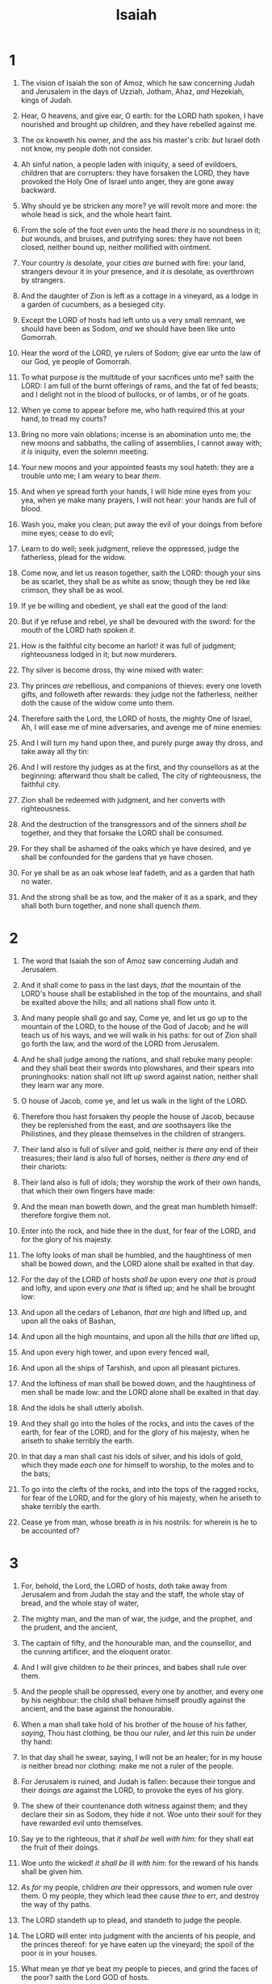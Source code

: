 #+TITLE: Isaiah
* 1
1. The vision of Isaiah the son of Amoz, which he saw concerning Judah and Jerusalem in the days of Uzziah, Jotham, Ahaz, /and/ Hezekiah, kings of Judah.
2. Hear, O heavens, and give ear, O earth: for the LORD hath spoken, I have nourished and brought up children, and they have rebelled against me.
3. The ox knoweth his owner, and the ass his master's crib: /but/ Israel doth not know, my people doth not consider.
4. Ah sinful nation, a people laden with iniquity, a seed of evildoers, children that are corrupters: they have forsaken the LORD, they have provoked the Holy One of Israel unto anger, they are gone away backward.

5. Why should ye be stricken any more? ye will revolt more and more: the whole head is sick, and the whole heart faint.
6. From the sole of the foot even unto the head /there is/ no soundness in it; /but/ wounds, and bruises, and putrifying sores: they have not been closed, neither bound up, neither mollified with ointment.
7. Your country /is/ desolate, your cities /are/ burned with fire: your land, strangers devour it in your presence, and /it is/ desolate, as overthrown by strangers.
8. And the daughter of Zion is left as a cottage in a vineyard, as a lodge in a garden of cucumbers, as a besieged city.
9. Except the LORD of hosts had left unto us a very small remnant, we should have been as Sodom, /and/ we should have been like unto Gomorrah.

10. Hear the word of the LORD, ye rulers of Sodom; give ear unto the law of our God, ye people of Gomorrah.
11. To what purpose /is/ the multitude of your sacrifices unto me? saith the LORD: I am full of the burnt offerings of rams, and the fat of fed beasts; and I delight not in the blood of bullocks, or of lambs, or of he goats.
12. When ye come to appear before me, who hath required this at your hand, to tread my courts?
13. Bring no more vain oblations; incense is an abomination unto me; the new moons and sabbaths, the calling of assemblies, I cannot away with; /it is/ iniquity, even the solemn meeting.
14. Your new moons and your appointed feasts my soul hateth: they are a trouble unto me; I am weary to bear /them/.
15. And when ye spread forth your hands, I will hide mine eyes from you: yea, when ye make many prayers, I will not hear: your hands are full of blood.

16. Wash you, make you clean; put away the evil of your doings from before mine eyes; cease to do evil;
17. Learn to do well; seek judgment, relieve the oppressed, judge the fatherless, plead for the widow.
18. Come now, and let us reason together, saith the LORD: though your sins be as scarlet, they shall be as white as snow; though they be red like crimson, they shall be as wool.
19. If ye be willing and obedient, ye shall eat the good of the land:
20. But if ye refuse and rebel, ye shall be devoured with the sword: for the mouth of the LORD hath spoken /it/.

21. How is the faithful city become an harlot! it was full of judgment; righteousness lodged in it; but now murderers.
22. Thy silver is become dross, thy wine mixed with water:
23. Thy princes /are/ rebellious, and companions of thieves: every one loveth gifts, and followeth after rewards: they judge not the fatherless, neither doth the cause of the widow come unto them.
24. Therefore saith the Lord, the LORD of hosts, the mighty One of Israel, Ah, I will ease me of mine adversaries, and avenge me of mine enemies:

25. And I will turn my hand upon thee, and purely purge away thy dross, and take away all thy tin:
26. And I will restore thy judges as at the first, and thy counsellors as at the beginning: afterward thou shalt be called, The city of righteousness, the faithful city.
27. Zion shall be redeemed with judgment, and her converts with righteousness.

28. And the destruction of the transgressors and of the sinners /shall be/ together, and they that forsake the LORD shall be consumed.
29. For they shall be ashamed of the oaks which ye have desired, and ye shall be confounded for the gardens that ye have chosen.
30. For ye shall be as an oak whose leaf fadeth, and as a garden that hath no water.
31. And the strong shall be as tow, and the maker of it as a spark, and they shall both burn together, and none shall quench /them/.
* 2
1. The word that Isaiah the son of Amoz saw concerning Judah and Jerusalem.
2. And it shall come to pass in the last days, /that/ the mountain of the LORD's house shall be established in the top of the mountains, and shall be exalted above the hills; and all nations shall flow unto it.
3. And many people shall go and say, Come ye, and let us go up to the mountain of the LORD, to the house of the God of Jacob; and he will teach us of his ways, and we will walk in his paths: for out of Zion shall go forth the law, and the word of the LORD from Jerusalem.
4. And he shall judge among the nations, and shall rebuke many people: and they shall beat their swords into plowshares, and their spears into pruninghooks: nation shall not lift up sword against nation, neither shall they learn war any more.
5. O house of Jacob, come ye, and let us walk in the light of the LORD.

6. Therefore thou hast forsaken thy people the house of Jacob, because they be replenished from the east, and /are/ soothsayers like the Philistines, and they please themselves in the children of strangers.
7. Their land also is full of silver and gold, neither /is there any/ end of their treasures; their land is also full of horses, neither /is there any/ end of their chariots:
8. Their land also is full of idols; they worship the work of their own hands, that which their own fingers have made:
9. And the mean man boweth down, and the great man humbleth himself: therefore forgive them not.

10. Enter into the rock, and hide thee in the dust, for fear of the LORD, and for the glory of his majesty.
11. The lofty looks of man shall be humbled, and the haughtiness of men shall be bowed down, and the LORD alone shall be exalted in that day.
12. For the day of the LORD of hosts /shall be/ upon every /one that is/ proud and lofty, and upon every /one that is/ lifted up; and he shall be brought low:
13. And upon all the cedars of Lebanon, /that are/ high and lifted up, and upon all the oaks of Bashan,
14. And upon all the high mountains, and upon all the hills /that are/ lifted up,
15. And upon every high tower, and upon every fenced wall,
16. And upon all the ships of Tarshish, and upon all pleasant pictures.
17. And the loftiness of man shall be bowed down, and the haughtiness of men shall be made low: and the LORD alone shall be exalted in that day.
18. And the idols he shall utterly abolish.
19. And they shall go into the holes of the rocks, and into the caves of the earth, for fear of the LORD, and for the glory of his majesty, when he ariseth to shake terribly the earth.
20. In that day a man shall cast his idols of silver, and his idols of gold, which they made /each one/ for himself to worship, to the moles and to the bats;
21. To go into the clefts of the rocks, and into the tops of the ragged rocks, for fear of the LORD, and for the glory of his majesty, when he ariseth to shake terribly the earth.
22. Cease ye from man, whose breath /is/ in his nostrils: for wherein is he to be accounted of?
* 3
1. For, behold, the Lord, the LORD of hosts, doth take away from Jerusalem and from Judah the stay and the staff, the whole stay of bread, and the whole stay of water,
2. The mighty man, and the man of war, the judge, and the prophet, and the prudent, and the ancient,
3. The captain of fifty, and the honourable man, and the counsellor, and the cunning artificer, and the eloquent orator.
4. And I will give children /to be/ their princes, and babes shall rule over them.
5. And the people shall be oppressed, every one by another, and every one by his neighbour: the child shall behave himself proudly against the ancient, and the base against the honourable.
6. When a man shall take hold of his brother of the house of his father, /saying/, Thou hast clothing, be thou our ruler, and /let/ this ruin /be/ under thy hand:
7. In that day shall he swear, saying, I will not be an healer; for in my house /is/ neither bread nor clothing: make me not a ruler of the people.
8. For Jerusalem is ruined, and Judah is fallen: because their tongue and their doings /are/ against the LORD, to provoke the eyes of his glory.

9. The shew of their countenance doth witness against them; and they declare their sin as Sodom, they hide /it/ not. Woe unto their soul! for they have rewarded evil unto themselves.
10. Say ye to the righteous, that /it shall be/ well /with him/: for they shall eat the fruit of their doings.
11. Woe unto the wicked! /it shall be/ ill /with him/: for the reward of his hands shall be given him.

12. /As for/ my people, children /are/ their oppressors, and women rule over them. O my people, they which lead thee cause /thee/ to err, and destroy the way of thy paths.
13. The LORD standeth up to plead, and standeth to judge the people.
14. The LORD will enter into judgment with the ancients of his people, and the princes thereof: for ye have eaten up the vineyard; the spoil of the poor /is/ in your houses.
15. What mean ye /that/ ye beat my people to pieces, and grind the faces of the poor? saith the Lord GOD of hosts.

16. Moreover the LORD saith, Because the daughters of Zion are haughty, and walk with stretched forth necks and wanton eyes, walking and mincing /as/ they go, and making a tinkling with their feet:
17. Therefore the Lord will smite with a scab the crown of the head of the daughters of Zion, and the LORD will discover their secret parts.
18. In that day the Lord will take away the bravery of /their/ tinkling ornaments /about their feet/, and /their/ cauls, and /their/ round tires like the moon,
19. The chains, and the bracelets, and the mufflers,
20. The bonnets, and the ornaments of the legs, and the headbands, and the tablets, and the earrings,
21. The rings, and nose jewels,
22. The changeable suits of apparel, and the mantles, and the wimples, and the crisping pins,
23. The glasses, and the fine linen, and the hoods, and the vails.
24. And it shall come to pass, /that/ instead of sweet smell there shall be stink; and instead of a girdle a rent; and instead of well set hair baldness; and instead of a stomacher a girding of sackcloth; /and/ burning instead of beauty.
25. Thy men shall fall by the sword, and thy mighty in the war.
26. And her gates shall lament and mourn; and she /being/ desolate shall sit upon the ground.
* 4
1. And in that day seven women shall take hold of one man, saying, We will eat our own bread, and wear our own apparel: only let us be called by thy name, to take away our reproach.
2. In that day shall the branch of the LORD be beautiful and glorious, and the fruit of the earth /shall be/ excellent and comely for them that are escaped of Israel.
3. And it shall come to pass, /that he that is/ left in Zion, and /he that/ remaineth in Jerusalem, shall be called holy, /even/ every one that is written among the living in Jerusalem:
4. When the Lord shall have washed away the filth of the daughters of Zion, and shall have purged the blood of Jerusalem from the midst thereof by the spirit of judgment, and by the spirit of burning.
5. And the LORD will create upon every dwelling place of mount Zion, and upon her assemblies, a cloud and smoke by day, and the shining of a flaming fire by night: for upon all the glory /shall be/ a defence.
6. And there shall be a tabernacle for a shadow in the daytime from the heat, and for a place of refuge, and for a covert from storm and from rain.
* 5
1. Now will I sing to my wellbeloved a song of my beloved touching his vineyard. My wellbeloved hath a vineyard in a very fruitful hill:
2. And he fenced it, and gathered out the stones thereof, and planted it with the choicest vine, and built a tower in the midst of it, and also made a winepress therein: and he looked that it should bring forth grapes, and it brought forth wild grapes.
3. And now, O inhabitants of Jerusalem, and men of Judah, judge, I pray you, betwixt me and my vineyard.
4. What could have been done more to my vineyard, that I have not done in it? wherefore, when I looked that it should bring forth grapes, brought it forth wild grapes?
5. And now go to; I will tell you what I will do to my vineyard: I will take away the hedge thereof, and it shall be eaten up; /and/ break down the wall thereof, and it shall be trodden down:
6. And I will lay it waste: it shall not be pruned, nor digged; but there shall come up briers and thorns: I will also command the clouds that they rain no rain upon it.
7. For the vineyard of the LORD of hosts /is/ the house of Israel, and the men of Judah his pleasant plant: and he looked for judgment, but behold oppression; for righteousness, but behold a cry.

8. Woe unto them that join house to house, /that/ lay field to field, till /there be/ no place, that they may be placed alone in the midst of the earth!
9. In mine ears /said/ the LORD of hosts, Of a truth many houses shall be desolate, /even/ great and fair, without inhabitant.
10. Yea, ten acres of vineyard shall yield one bath, and the seed of an homer shall yield an ephah.

11. Woe unto them that rise up early in the morning, /that/ they may follow strong drink; that continue until night, /till/ wine inflame them!
12. And the harp, and the viol, the tabret, and pipe, and wine, are in their feasts: but they regard not the work of the LORD, neither consider the operation of his hands.

13. Therefore my people are gone into captivity, because /they have/ no knowledge: and their honourable men /are/ famished, and their multitude dried up with thirst.
14. Therefore hell hath enlarged herself, and opened her mouth without measure: and their glory, and their multitude, and their pomp, and he that rejoiceth, shall descend into it.
15. And the mean man shall be brought down, and the mighty man shall be humbled, and the eyes of the lofty shall be humbled:
16. But the LORD of hosts shall be exalted in judgment, and God that is holy shall be sanctified in righteousness.
17. Then shall the lambs feed after their manner, and the waste places of the fat ones shall strangers eat.
18. Woe unto them that draw iniquity with cords of vanity, and sin as it were with a cart rope:
19. That say, Let him make speed, /and/ hasten his work, that we may see /it/: and let the counsel of the Holy One of Israel draw nigh and come, that we may know /it/!

20. Woe unto them that call evil good, and good evil; that put darkness for light, and light for darkness; that put bitter for sweet, and sweet for bitter!
21. Woe unto /them that are/ wise in their own eyes, and prudent in their own sight!
22. Woe unto /them that are/ mighty to drink wine, and men of strength to mingle strong drink:
23. Which justify the wicked for reward, and take away the righteousness of the righteous from him!
24. Therefore as the fire devoureth the stubble, and the flame consumeth the chaff, /so/ their root shall be as rottenness, and their blossom shall go up as dust: because they have cast away the law of the LORD of hosts, and despised the word of the Holy One of Israel.
25. Therefore is the anger of the LORD kindled against his people, and he hath stretched forth his hand against them, and hath smitten them: and the hills did tremble, and their carcases /were/ torn in the midst of the streets. For all this his anger is not turned away, but his hand /is/ stretched out still.

26. And he will lift up an ensign to the nations from far, and will hiss unto them from the end of the earth: and, behold, they shall come with speed swiftly:
27. None shall be weary nor stumble among them; none shall slumber nor sleep; neither shall the girdle of their loins be loosed, nor the latchet of their shoes be broken:
28. Whose arrows /are/ sharp, and all their bows bent, their horses' hoofs shall be counted like flint, and their wheels like a whirlwind:
29. Their roaring /shall be/ like a lion, they shall roar like young lions: yea, they shall roar, and lay hold of the prey, and shall carry /it/ away safe, and none shall deliver /it/.
30. And in that day they shall roar against them like the roaring of the sea: and if /one/ look unto the land, behold darkness /and/ sorrow, and the light is darkened in the heavens thereof.
* 6
1. In the year that king Uzziah died I saw also the Lord sitting upon a throne, high and lifted up, and his train filled the temple.
2. Above it stood the seraphims: each one had six wings; with twain he covered his face, and with twain he covered his feet, and with twain he did fly.
3. And one cried unto another, and said, Holy, holy, holy, /is/ the LORD of hosts: the whole earth /is/ full of his glory.
4. And the posts of the door moved at the voice of him that cried, and the house was filled with smoke.

5. Then said I, Woe /is/ me! for I am undone; because I /am/ a man of unclean lips, and I dwell in the midst of a people of unclean lips: for mine eyes have seen the King, the LORD of hosts.
6. Then flew one of the seraphims unto me, having a live coal in his hand, /which/ he had taken with the tongs from off the altar:
7. And he laid /it/ upon my mouth, and said, Lo, this hath touched thy lips; and thine iniquity is taken away, and thy sin purged.
8. Also I heard the voice of the Lord, saying, Whom shall I send, and who will go for us? Then said I, Here /am/ I; send me.

9. And he said, Go, and tell this people, Hear ye indeed, but understand not; and see ye indeed, but perceive not.
10. Make the heart of this people fat, and make their ears heavy, and shut their eyes; lest they see with their eyes, and hear with their ears, and understand with their heart, and convert, and be healed.
11. Then said I, Lord, how long? And he answered, Until the cities be wasted without inhabitant, and the houses without man, and the land be utterly desolate,
12. And the LORD have removed men far away, and /there be/ a great forsaking in the midst of the land.

13. But yet in it /shall be/ a tenth, and /it/ shall return, and shall be eaten: as a teil tree, and as an oak, whose substance /is/ in them, when they cast /their leaves: so/ the holy seed /shall be/ the substance thereof.
* 7
1. And it came to pass in the days of Ahaz the son of Jotham, the son of Uzziah, king of Judah, /that/ Rezin the king of Syria, and Pekah the son of Remaliah, king of Israel, went up toward Jerusalem to war against it, but could not prevail against it.
2. And it was told the house of David, saying, Syria is confederate with Ephraim. And his heart was moved, and the heart of his people, as the trees of the wood are moved with the wind.
3. Then said the LORD unto Isaiah, Go forth now to meet Ahaz, thou, and Shear–jashub thy son, at the end of the conduit of the upper pool in the highway of the fuller's field;
4. And say unto him, Take heed, and be quiet; fear not, neither be fainthearted for the two tails of these smoking firebrands, for the fierce anger of Rezin with Syria, and of the son of Remaliah.
5. Because Syria, Ephraim, and the son of Remaliah, have taken evil counsel against thee, saying,
6. Let us go up against Judah, and vex it, and let us make a breach therein for us, and set a king in the midst of it, /even/ the son of Tabeal:
7. Thus saith the Lord GOD, It shall not stand, neither shall it come to pass.
8. For the head of Syria /is/ Damascus, and the head of Damascus /is/ Rezin; and within threescore and five years shall Ephraim be broken, that it be not a people.
9. And the head of Ephraim /is/ Samaria, and the head of Samaria /is/ Remaliah's son. If ye will not believe, surely ye shall not be established.

10. Moreover the LORD spake again unto Ahaz, saying,
11. Ask thee a sign of the LORD thy God; ask it either in the depth, or in the height above.
12. But Ahaz said, I will not ask, neither will I tempt the LORD.
13. And he said, Hear ye now, O house of David; /Is it/ a small thing for you to weary men, but will ye weary my God also?
14. Therefore the Lord himself shall give you a sign; Behold, a virgin shall conceive, and bear a son, and shall call his name Immanuel.
15. Butter and honey shall he eat, that he may know to refuse the evil, and choose the good.
16. For before the child shall know to refuse the evil, and choose the good, the land that thou abhorrest shall be forsaken of both her kings.

17. The LORD shall bring upon thee, and upon thy people, and upon thy father's house, days that have not come, from the day that Ephraim departed from Judah; /even/ the king of Assyria.
18. And it shall come to pass in that day, /that/ the LORD shall hiss for the fly that /is/ in the uttermost part of the rivers of Egypt, and for the bee that /is/ in the land of Assyria.
19. And they shall come, and shall rest all of them in the desolate valleys, and in the holes of the rocks, and upon all thorns, and upon all bushes.
20. In the same day shall the Lord shave with a razor that is hired, /namely/, by them beyond the river, by the king of Assyria, the head, and the hair of the feet: and it shall also consume the beard.
21. And it shall come to pass in that day, /that/ a man shall nourish a young cow, and two sheep;
22. And it shall come to pass, for the abundance of milk /that/ they shall give he shall eat butter: for butter and honey shall every one eat that is left in the land.
23. And it shall come to pass in that day, /that/ every place shall be, where there were a thousand vines at a thousand silverlings, it shall /even/ be for briers and thorns.
24. With arrows and with bows shall /men/ come thither; because all the land shall become briers and thorns.
25. And /on/ all hills that shall be digged with the mattock, there shall not come thither the fear of briers and thorns: but it shall be for the sending forth of oxen, and for the treading of lesser cattle.
* 8
1. Moreover the LORD said unto me, Take thee a great roll, and write in it with a man's pen concerning Maher–shalal–hash–baz.
2. And I took unto me faithful witnesses to record, Uriah the priest, and Zechariah the son of Jeberechiah.
3. And I went unto the prophetess; and she conceived, and bare a son. Then said the LORD to me, Call his name Maher–shalal–hash–baz.
4. For before the child shall have knowledge to cry, My father, and my mother, the riches of Damascus and the spoil of Samaria shall be taken away before the king of Assyria.

5. The LORD spake also unto me again, saying,
6. Forasmuch as this people refuseth the waters of Shiloah that go softly, and rejoice in Rezin and Remaliah's son;
7. Now therefore, behold, the Lord bringeth up upon them the waters of the river, strong and many, /even/ the king of Assyria, and all his glory: and he shall come up over all his channels, and go over all his banks:
8. And he shall pass through Judah; he shall overflow and go over, he shall reach /even/ to the neck; and the stretching out of his wings shall fill the breadth of thy land, O Immanuel.

9. Associate yourselves, O ye people, and ye shall be broken in pieces; and give ear, all ye of far countries: gird yourselves, and ye shall be broken in pieces; gird yourselves, and ye shall be broken in pieces.
10. Take counsel together, and it shall come to nought; speak the word, and it shall not stand: for God /is/ with us.

11. For the LORD spake thus to me with a strong hand, and instructed me that I should not walk in the way of this people, saying,
12. Say ye not, A confederacy, to all /them to/ whom this people shall say, A confederacy; neither fear ye their fear, nor be afraid.
13. Sanctify the LORD of hosts himself; and /let/ him /be/ your fear, and /let/ him /be/ your dread.
14. And he shall be for a sanctuary; but for a stone of stumbling and for a rock of offence to both the houses of Israel, for a gin and for a snare to the inhabitants of Jerusalem.
15. And many among them shall stumble, and fall, and be broken, and be snared, and be taken.
16. Bind up the testimony, seal the law among my disciples.
17. And I will wait upon the LORD, that hideth his face from the house of Jacob, and I will look for him.
18. Behold, I and the children whom the LORD hath given me /are/ for signs and for wonders in Israel from the LORD of hosts, which dwelleth in mount Zion.

19. And when they shall say unto you, Seek unto them that have familiar spirits, and unto wizards that peep, and that mutter: should not a people seek unto their God? for the living to the dead?
20. To the law and to the testimony: if they speak not according to this word, /it is/ because /there is/ no light in them.
21. And they shall pass through it, hardly bestead and hungry: and it shall come to pass, that when they shall be hungry, they shall fret themselves, and curse their king and their God, and look upward.
22. And they shall look unto the earth; and behold trouble and darkness, dimness of anguish; and /they shall be/ driven to darkness.
* 9
1. Nevertheless the dimness /shall/ not /be/ such as /was/ in her vexation, when at the first he lightly afflicted the land of Zebulun and the land of Naphtali, and afterward did more grievously afflict /her by/ the way of the sea, beyond Jordan, in Galilee of the nations.
2. The people that walked in darkness have seen a great light: they that dwell in the land of the shadow of death, upon them hath the light shined.
3. Thou hast multiplied the nation, /and/ not increased the joy: they joy before thee according to the joy in harvest, /and/ as /men/ rejoice when they divide the spoil.
4. For thou hast broken the yoke of his burden, and the staff of his shoulder, the rod of his oppressor, as in the day of Midian.
5. For every battle of the warrior /is/ with confused noise, and garments rolled in blood; but /this/ shall be with burning /and/ fuel of fire.
6. For unto us a child is born, unto us a son is given: and the government shall be upon his shoulder: and his name shall be called Wonderful, Counsellor, The mighty God, The everlasting Father, The Prince of Peace.
7. Of the increase of /his/ government and peace /there shall be/ no end, upon the throne of David, and upon his kingdom, to order it, and to establish it with judgment and with justice from henceforth even for ever. The zeal of the LORD of hosts will perform this.

8. The Lord sent a word into Jacob, and it hath lighted upon Israel.
9. And all the people shall know, /even/ Ephraim and the inhabitant of Samaria, that say in the pride and stoutness of heart,
10. The bricks are fallen down, but we will build with hewn stones: the sycomores are cut down, but we will change /them into/ cedars.
11. Therefore the LORD shall set up the adversaries of Rezin against him, and join his enemies together;
12. The Syrians before, and the Philistines behind; and they shall devour Israel with open mouth. For all this his anger is not turned away, but his hand /is/ stretched out still.

13. For the people turneth not unto him that smiteth them, neither do they seek the LORD of hosts.
14. Therefore the LORD will cut off from Israel head and tail, branch and rush, in one day.
15. The ancient and honourable, he /is/ the head; and the prophet that teacheth lies, he /is/ the tail.
16. For the leaders of this people cause /them/ to err; and /they that are/ led of them /are/ destroyed.
17. Therefore the Lord shall have no joy in their young men, neither shall have mercy on their fatherless and widows: for every one /is/ an hypocrite and an evildoer, and every mouth speaketh folly. For all this his anger is not turned away, but his hand /is/ stretched out still.

18. For wickedness burneth as the fire: it shall devour the briers and thorns, and shall kindle in the thickets of the forest, and they shall mount up /like/ the lifting up of smoke.
19. Through the wrath of the LORD of hosts is the land darkened, and the people shall be as the fuel of the fire: no man shall spare his brother.
20. And he shall snatch on the right hand, and be hungry; and he shall eat on the left hand, and they shall not be satisfied: they shall eat every man the flesh of his own arm:
21. Manasseh, Ephraim; and Ephraim, Manasseh: /and/ they together /shall be/ against Judah. For all this his anger is not turned away, but his hand /is/ stretched out still.
* 10
1. Woe unto them that decree unrighteous decrees, and that write grievousness /which/ they have prescribed;
2. To turn aside the needy from judgment, and to take away the right from the poor of my people, that widows may be their prey, and /that/ they may rob the fatherless!
3. And what will ye do in the day of visitation, and in the desolation /which/ shall come from far? to whom will ye flee for help? and where will ye leave your glory?
4. Without me they shall bow down under the prisoners, and they shall fall under the slain. For all this his anger is not turned away, but his hand /is/ stretched out still.

5. O Assyrian, the rod of mine anger, and the staff in their hand is mine indignation.
6. I will send him against an hypocritical nation, and against the people of my wrath will I give him a charge, to take the spoil, and to take the prey, and to tread them down like the mire of the streets.
7. Howbeit he meaneth not so, neither doth his heart think so; but /it is/ in his heart to destroy and cut off nations not a few.
8. For he saith, /Are/ not my princes altogether kings?
9. /Is/ not Calno as Carchemish? /is/ not Hamath as Arpad? /is/ not Samaria as Damascus?
10. As my hand hath found the kingdoms of the idols, and whose graven images did excel them of Jerusalem and of Samaria;
11. Shall I not, as I have done unto Samaria and her idols, so do to Jerusalem and her idols?
12. Wherefore it shall come to pass, /that/ when the Lord hath performed his whole work upon mount Zion and on Jerusalem, I will punish the fruit of the stout heart of the king of Assyria, and the glory of his high looks.
13. For he saith, By the strength of my hand I have done /it/, and by my wisdom; for I am prudent: and I have removed the bounds of the people, and have robbed their treasures, and I have put down the inhabitants like a valiant /man/:
14. And my hand hath found as a nest the riches of the people: and as one gathereth eggs /that are/ left, have I gathered all the earth; and there was none that moved the wing, or opened the mouth, or peeped.
15. Shall the axe boast itself against him that heweth therewith? /or/ shall the saw magnify itself against him that shaketh it? as if the rod should shake /itself/ against them that lift it up, /or/ as if the staff should lift up /itself, as if it were/ no wood.
16. Therefore shall the Lord, the Lord of hosts, send among his fat ones leanness; and under his glory he shall kindle a burning like the burning of a fire.
17. And the light of Israel shall be for a fire, and his Holy One for a flame: and it shall burn and devour his thorns and his briers in one day;
18. And shall consume the glory of his forest, and of his fruitful field, both soul and body: and they shall be as when a standardbearer fainteth.
19. And the rest of the trees of his forest shall be few, that a child may write them.

20. And it shall come to pass in that day, /that/ the remnant of Israel, and such as are escaped of the house of Jacob, shall no more again stay upon him that smote them; but shall stay upon the LORD, the Holy One of Israel, in truth.
21. The remnant shall return, /even/ the remnant of Jacob, unto the mighty God.
22. For though thy people Israel be as the sand of the sea, /yet/ a remnant of them shall return: the consumption decreed shall overflow with righteousness.
23. For the Lord GOD of hosts shall make a consumption, even determined, in the midst of all the land.

24. Therefore thus saith the Lord GOD of hosts, O my people that dwellest in Zion, be not afraid of the Assyrian: he shall smite thee with a rod, and shall lift up his staff against thee, after the manner of Egypt.
25. For yet a very little while, and the indignation shall cease, and mine anger in their destruction.
26. And the LORD of hosts shall stir up a scourge for him according to the slaughter of Midian at the rock of Oreb: and /as/ his rod /was/ upon the sea, so shall he lift it up after the manner of Egypt.
27. And it shall come to pass in that day, /that/ his burden shall be taken away from off thy shoulder, and his yoke from off thy neck, and the yoke shall be destroyed because of the anointing.
28. He is come to Aiath, he is passed to Migron; at Michmash he hath laid up his carriages:
29. They are gone over the passage: they have taken up their lodging at Geba; Ramah is afraid; Gibeah of Saul is fled.
30. Lift up thy voice, O daughter of Gallim: cause it to be heard unto Laish, O poor Anathoth.
31. Madmenah is removed; the inhabitants of Gebim gather themselves to flee.
32. As yet shall he remain at Nob that day: he shall shake his hand /against/ the mount of the daughter of Zion, the hill of Jerusalem.
33. Behold, the Lord, the LORD of hosts, shall lop the bough with terror: and the high ones of stature /shall be/ hewn down, and the haughty shall be humbled.
34. And he shall cut down the thickets of the forest with iron, and Lebanon shall fall by a mighty one.
* 11
1. And there shall come forth a rod out of the stem of Jesse, and a Branch shall grow out of his roots:
2. And the spirit of the LORD shall rest upon him, the spirit of wisdom and understanding, the spirit of counsel and might, the spirit of knowledge and of the fear of the LORD;
3. And shall make him of quick understanding in the fear of the LORD: and he shall not judge after the sight of his eyes, neither reprove after the hearing of his ears:
4. But with righteousness shall he judge the poor, and reprove with equity for the meek of the earth: and he shall smite the earth with the rod of his mouth, and with the breath of his lips shall he slay the wicked.
5. And righteousness shall be the girdle of his loins, and faithfulness the girdle of his reins.
6. The wolf also shall dwell with the lamb, and the leopard shall lie down with the kid; and the calf and the young lion and the fatling together; and a little child shall lead them.
7. And the cow and the bear shall feed; their young ones shall lie down together: and the lion shall eat straw like the ox.
8. And the sucking child shall play on the hole of the asp, and the weaned child shall put his hand on the cockatrice' den.
9. They shall not hurt nor destroy in all my holy mountain: for the earth shall be full of the knowledge of the LORD, as the waters cover the sea.

10. And in that day there shall be a root of Jesse, which shall stand for an ensign of the people; to it shall the Gentiles seek: and his rest shall be glorious.
11. And it shall come to pass in that day, /that/ the Lord shall set his hand again the second time to recover the remnant of his people, which shall be left, from Assyria, and from Egypt, and from Pathros, and from Cush, and from Elam, and from Shinar, and from Hamath, and from the islands of the sea.
12. And he shall set up an ensign for the nations, and shall assemble the outcasts of Israel, and gather together the dispersed of Judah from the four corners of the earth.
13. The envy also of Ephraim shall depart, and the adversaries of Judah shall be cut off: Ephraim shall not envy Judah, and Judah shall not vex Ephraim.
14. But they shall fly upon the shoulders of the Philistines toward the west; they shall spoil them of the east together: they shall lay their hand upon Edom and Moab; and the children of Ammon shall obey them.
15. And the LORD shall utterly destroy the tongue of the Egyptian sea; and with his mighty wind shall he shake his hand over the river, and shall smite it in the seven streams, and make /men/ go over dryshod.
16. And there shall be an highway for the remnant of his people, which shall be left, from Assyria; like as it was to Israel in the day that he came up out of the land of Egypt.
* 12
1. And in that day thou shalt say, O LORD, I will praise thee: though thou wast angry with me, thine anger is turned away, and thou comfortedst me.
2. Behold, God /is/ my salvation; I will trust, and not be afraid: for the LORD JEHOVAH /is/ my strength and /my/ song; he also is become my salvation.
3. Therefore with joy shall ye draw water out of the wells of salvation.
4. And in that day shall ye say, Praise the LORD, call upon his name, declare his doings among the people, make mention that his name is exalted.
5. Sing unto the LORD; for he hath done excellent things: this /is/ known in all the earth.
6. Cry out and shout, thou inhabitant of Zion: for great /is/ the Holy One of Israel in the midst of thee.
* 13
1. The burden of Babylon, which Isaiah the son of Amoz did see.
2. Lift ye up a banner upon the high mountain, exalt the voice unto them, shake the hand, that they may go into the gates of the nobles.
3. I have commanded my sanctified ones, I have also called my mighty ones for mine anger, /even/ them that rejoice in my highness.
4. The noise of a multitude in the mountains, like as of a great people; a tumultuous noise of the kingdoms of nations gathered together: the LORD of hosts mustereth the host of the battle.
5. They come from a far country, from the end of heaven, /even/ the LORD, and the weapons of his indignation, to destroy the whole land.

6. Howl ye; for the day of the LORD /is/ at hand; it shall come as a destruction from the Almighty.
7. Therefore shall all hands be faint, and every man's heart shall melt:
8. And they shall be afraid: pangs and sorrows shall take hold of them; they shall be in pain as a woman that travaileth: they shall be amazed one at another; their faces /shall be as/ flames.
9. Behold, the day of the LORD cometh, cruel both with wrath and fierce anger, to lay the land desolate: and he shall destroy the sinners thereof out of it.
10. For the stars of heaven and the constellations thereof shall not give their light: the sun shall be darkened in his going forth, and the moon shall not cause her light to shine.
11. And I will punish the world for /their/ evil, and the wicked for their iniquity; and I will cause the arrogancy of the proud to cease, and will lay low the haughtiness of the terrible.
12. I will make a man more precious than fine gold; even a man than the golden wedge of Ophir.
13. Therefore I will shake the heavens, and the earth shall remove out of her place, in the wrath of the LORD of hosts, and in the day of his fierce anger.
14. And it shall be as the chased roe, and as a sheep that no man taketh up: they shall every man turn to his own people, and flee every one into his own land.
15. Every one that is found shall be thrust through; and every one that is joined /unto them/ shall fall by the sword.
16. Their children also shall be dashed to pieces before their eyes; their houses shall be spoiled, and their wives ravished.
17. Behold, I will stir up the Medes against them, which shall not regard silver; and /as for/ gold, they shall not delight in it.
18. /Their/ bows also shall dash the young men to pieces; and they shall have no pity on the fruit of the womb; their eye shall not spare children.

19. And Babylon, the glory of kingdoms, the beauty of the Chaldees' excellency, shall be as when God overthrew Sodom and Gomorrah.
20. It shall never be inhabited, neither shall it be dwelt in from generation to generation: neither shall the Arabian pitch tent there; neither shall the shepherds make their fold there.
21. But wild beasts of the desert shall lie there; and their houses shall be full of doleful creatures; and owls shall dwell there, and satyrs shall dance there.
22. And the wild beasts of the islands shall cry in their desolate houses, and dragons in /their/ pleasant palaces: and her time /is/ near to come, and her days shall not be prolonged.
* 14
1. For the LORD will have mercy on Jacob, and will yet choose Israel, and set them in their own land: and the strangers shall be joined with them, and they shall cleave to the house of Jacob.
2. And the people shall take them, and bring them to their place: and the house of Israel shall possess them in the land of the LORD for servants and handmaids: and they shall take them captives, whose captives they were; and they shall rule over their oppressors.
3. And it shall come to pass in the day that the LORD shall give thee rest from thy sorrow, and from thy fear, and from the hard bondage wherein thou wast made to serve,

4. That thou shalt take up this proverb against the king of Babylon, and say, How hath the oppressor ceased! the golden city ceased!
5. The LORD hath broken the staff of the wicked, /and/ the sceptre of the rulers.
6. He who smote the people in wrath with a continual stroke, he that ruled the nations in anger, is persecuted, /and/ none hindereth.
7. The whole earth is at rest, /and/ is quiet: they break forth into singing.
8. Yea, the fir trees rejoice at thee, /and/ the cedars of Lebanon, /saying/, Since thou art laid down, no feller is come up against us.
9. Hell from beneath is moved for thee to meet /thee/ at thy coming: it stirreth up the dead for thee, /even/ all the chief ones of the earth; it hath raised up from their thrones all the kings of the nations.
10. All they shall speak and say unto thee, Art thou also become weak as we? art thou become like unto us?
11. Thy pomp is brought down to the grave, /and/ the noise of thy viols: the worm is spread under thee, and the worms cover thee.
12. How art thou fallen from heaven, O Lucifer, son of the morning! /how/ art thou cut down to the ground, which didst weaken the nations!
13. For thou hast said in thine heart, I will ascend into heaven, I will exalt my throne above the stars of God: I will sit also upon the mount of the congregation, in the sides of the north:
14. I will ascend above the heights of the clouds; I will be like the most High.
15. Yet thou shalt be brought down to hell, to the sides of the pit.
16. They that see thee shall narrowly look upon thee, /and/ consider thee, /saying, Is/ this the man that made the earth to tremble, that did shake kingdoms;
17. /That/ made the world as a wilderness, and destroyed the cities thereof; /that/ opened not the house of his prisoners?
18. All the kings of the nations, /even/ all of them, lie in glory, every one in his own house.
19. But thou art cast out of thy grave like an abominable branch, /and as/ the raiment of those that are slain, thrust through with a sword, that go down to the stones of the pit; as a carcase trodden under feet.
20. Thou shalt not be joined with them in burial, because thou hast destroyed thy land, /and/ slain thy people: the seed of evildoers shall never be renowned.
21. Prepare slaughter for his children for the iniquity of their fathers; that they do not rise, nor possess the land, nor fill the face of the world with cities.
22. For I will rise up against them, saith the LORD of hosts, and cut off from Babylon the name, and remnant, and son, and nephew, saith the LORD.
23. I will also make it a possession for the bittern, and pools of water: and I will sweep it with the besom of destruction, saith the LORD of hosts.

24. The LORD of hosts hath sworn, saying, Surely as I have thought, so shall it come to pass; and as I have purposed, /so/ shall it stand:
25. That I will break the Assyrian in my land, and upon my mountains tread him under foot: then shall his yoke depart from off them, and his burden depart from off their shoulders.
26. This /is/ the purpose that is purposed upon the whole earth: and this /is/ the hand that is stretched out upon all the nations.
27. For the LORD of hosts hath purposed, and who shall disannul /it/? and his hand /is/ stretched out, and who shall turn it back?
28. In the year that king Ahaz died was this burden.

29. Rejoice not thou, whole Palestina, because the rod of him that smote thee is broken: for out of the serpent's root shall come forth a cockatrice, and his fruit /shall be/ a fiery flying serpent.
30. And the firstborn of the poor shall feed, and the needy shall lie down in safety: and I will kill thy root with famine, and he shall slay thy remnant.
31. Howl, O gate; cry, O city; thou, whole Palestina, /art/ dissolved: for there shall come from the north a smoke, and none /shall be/ alone in his appointed times.
32. What shall /one/ then answer the messengers of the nation? That the LORD hath founded Zion, and the poor of his people shall trust in it.
* 15
1. The burden of Moab. Because in the night Ar of Moab is laid waste, /and/ brought to silence; because in the night Kir of Moab is laid waste, /and/ brought to silence;
2. He is gone up to Bajith, and to Dibon, the high places, to weep: Moab shall howl over Nebo, and over Medeba: on all their heads /shall be/ baldness, /and/ every beard cut off.
3. In their streets they shall gird themselves with sackcloth: on the tops of their houses, and in their streets, every one shall howl, weeping abundantly.
4. And Heshbon shall cry, and Elealeh: their voice shall be heard /even/ unto Jahaz: therefore the armed soldiers of Moab shall cry out; his life shall be grievous unto him.
5. My heart shall cry out for Moab; his fugitives /shall flee/ unto Zoar, an heifer of three years old: for by the mounting up of Luhith with weeping shall they go it up; for in the way of Horonaim they shall raise up a cry of destruction.
6. For the waters of Nimrim shall be desolate: for the hay is withered away, the grass faileth, there is no green thing.
7. Therefore the abundance they have gotten, and that which they have laid up, shall they carry away to the brook of the willows.
8. For the cry is gone round about the borders of Moab; the howling thereof unto Eglaim, and the howling thereof unto Beer–elim.
9. For the waters of Dimon shall be full of blood: for I will bring more upon Dimon, lions upon him that escapeth of Moab, and upon the remnant of the land.
* 16
1. Send ye the lamb to the ruler of the land from Sela to the wilderness, unto the mount of the daughter of Zion.
2. For it shall be, /that/, as a wandering bird cast out of the nest, /so/ the daughters of Moab shall be at the fords of Arnon.
3. Take counsel, execute judgment; make thy shadow as the night in the midst of the noonday; hide the outcasts; bewray not him that wandereth.
4. Let mine outcasts dwell with thee, Moab; be thou a covert to them from the face of the spoiler: for the extortioner is at an end, the spoiler ceaseth, the oppressors are consumed out of the land.
5. And in mercy shall the throne be established: and he shall sit upon it in truth in the tabernacle of David, judging, and seeking judgment, and hasting righteousness.

6. We have heard of the pride of Moab; /he is/ very proud: /even/ of his haughtiness, and his pride, and his wrath: /but/ his lies /shall/ not /be/ so.
7. Therefore shall Moab howl for Moab, every one shall howl: for the foundations of Kir–hareseth shall ye mourn; surely /they are/ stricken.
8. For the fields of Heshbon languish, /and/ the vine of Sibmah: the lords of the heathen have broken down the principal plants thereof, they are come /even/ unto Jazer, they wandered /through/ the wilderness: her branches are stretched out, they are gone over the sea.

9. Therefore I will bewail with the weeping of Jazer the vine of Sibmah: I will water thee with my tears, O Heshbon, and Elealeh: for the shouting for thy summer fruits and for thy harvest is fallen.
10. And gladness is taken away, and joy out of the plentiful field; and in the vineyards there shall be no singing, neither shall there be shouting: the treaders shall tread out no wine in /their/ presses; I have made /their vintage/ shouting to cease.
11. Wherefore my bowels shall sound like an harp for Moab, and mine inward parts for Kir–haresh.

12. And it shall come to pass, when it is seen that Moab is weary on the high place, that he shall come to his sanctuary to pray; but he shall not prevail.
13. This /is/ the word that the LORD hath spoken concerning Moab since that time.
14. But now the LORD hath spoken, saying, Within three years, as the years of an hireling, and the glory of Moab shall be contemned, with all that great multitude; and the remnant /shall be/ very small /and/ feeble.
* 17
1. The burden of Damascus. Behold, Damascus is taken away from /being/ a city, and it shall be a ruinous heap.
2. The cities of Aroer /are/ forsaken: they shall be for flocks, which shall lie down, and none shall make /them/ afraid.
3. The fortress also shall cease from Ephraim, and the kingdom from Damascus, and the remnant of Syria: they shall be as the glory of the children of Israel, saith the LORD of hosts.
4. And in that day it shall come to pass, /that/ the glory of Jacob shall be made thin, and the fatness of his flesh shall wax lean.
5. And it shall be as when the harvestman gathereth the corn, and reapeth the ears with his arm; and it shall be as he that gathereth ears in the valley of Rephaim.

6. Yet gleaning grapes shall be left in it, as the shaking of an olive tree, two /or/ three berries in the top of the uppermost bough, four /or/ five in the outmost fruitful branches thereof, saith the LORD God of Israel.
7. At that day shall a man look to his Maker, and his eyes shall have respect to the Holy One of Israel.
8. And he shall not look to the altars, the work of his hands, neither shall respect /that/ which his fingers have made, either the groves, or the images.

9. In that day shall his strong cities be as a forsaken bough, and an uppermost branch, which they left because of the children of Israel: and there shall be desolation.
10. Because thou hast forgotten the God of thy salvation, and hast not been mindful of the rock of thy strength, therefore shalt thou plant pleasant plants, and shalt set it with strange slips:
11. In the day shalt thou make thy plant to grow, and in the morning shalt thou make thy seed to flourish: /but/ the harvest /shall be/ a heap in the day of grief and of desperate sorrow.

12. Woe to the multitude of many people, /which/ make a noise like the noise of the seas; and to the rushing of nations, /that/ make a rushing like the rushing of mighty waters!
13. The nations shall rush like the rushing of many waters: but /God/ shall rebuke them, and they shall flee far off, and shall be chased as the chaff of the mountains before the wind, and like a rolling thing before the whirlwind.
14. And behold at eveningtide trouble; /and/ before the morning he /is/ not. This /is/ the portion of them that spoil us, and the lot of them that rob us.
* 18
1. Woe to the land shadowing with wings, which /is/ beyond the rivers of Ethiopia:
2. That sendeth ambassadors by the sea, even in vessels of bulrushes upon the waters, /saying/, Go, ye swift messengers, to a nation scattered and peeled, to a people terrible from their beginning hitherto; a nation meted out and trodden down, whose land the rivers have spoiled!
3. All ye inhabitants of the world, and dwellers on the earth, see ye, when he lifteth up an ensign on the mountains; and when he bloweth a trumpet, hear ye.
4. For so the LORD said unto me, I will take my rest, and I will consider in my dwelling place like a clear heat upon herbs, /and/ like a cloud of dew in the heat of harvest.
5. For afore the harvest, when the bud is perfect, and the sour grape is ripening in the flower, he shall both cut off the sprigs with pruning hooks, and take away /and/ cut down the branches.
6. They shall be left together unto the fowls of the mountains, and to the beasts of the earth: and the fowls shall summer upon them, and all the beasts of the earth shall winter upon them.

7. In that time shall the present be brought unto the LORD of hosts of a people scattered and peeled, and from a people terrible from their beginning hitherto; a nation meted out and trodden under foot, whose land the rivers have spoiled, to the place of the name of the LORD of hosts, the mount Zion.
* 19
1. The burden of Egypt. Behold, the LORD rideth upon a swift cloud, and shall come into Egypt: and the idols of Egypt shall be moved at his presence, and the heart of Egypt shall melt in the midst of it.
2. And I will set the Egyptians against the Egyptians: and they shall fight every one against his brother, and every one against his neighbour; city against city, /and/ kingdom against kingdom.
3. And the spirit of Egypt shall fail in the midst thereof; and I will destroy the counsel thereof: and they shall seek to the idols, and to the charmers, and to them that have familiar spirits, and to the wizards.
4. And the Egyptians will I give over into the hand of a cruel lord; and a fierce king shall rule over them, saith the Lord, the LORD of hosts.
5. And the waters shall fail from the sea, and the river shall be wasted and dried up.
6. And they shall turn the rivers far away; /and/ the brooks of defence shall be emptied and dried up: the reeds and flags shall wither.
7. The paper reeds by the brooks, by the mouth of the brooks, and every thing sown by the brooks, shall wither, be driven away, and be no /more/.
8. The fishers also shall mourn, and all they that cast angle into the brooks shall lament, and they that spread nets upon the waters shall languish.
9. Moreover they that work in fine flax, and they that weave networks, shall be confounded.
10. And they shall be broken in the purposes thereof, all that make sluices /and/ ponds for fish.

11. Surely the princes of Zoan /are/ fools, the counsel of the wise counsellors of Pharaoh is become brutish: how say ye unto Pharaoh, I /am/ the son of the wise, the son of ancient kings?
12. Where /are/ they? where /are/ thy wise /men/? and let them tell thee now, and let them know what the LORD of hosts hath purposed upon Egypt.
13. The princes of Zoan are become fools, the princes of Noph are deceived; they have also seduced Egypt, /even they that are/ the stay of the tribes thereof.
14. The LORD hath mingled a perverse spirit in the midst thereof: and they have caused Egypt to err in every work thereof, as a drunken /man/ staggereth in his vomit.
15. Neither shall there be /any/ work for Egypt, which the head or tail, branch or rush, may do.
16. In that day shall Egypt be like unto women: and it shall be afraid and fear because of the shaking of the hand of the LORD of hosts, which he shaketh over it.
17. And the land of Judah shall be a terror unto Egypt, every one that maketh mention thereof shall be afraid in himself, because of the counsel of the LORD of hosts, which he hath determined against it.

18. In that day shall five cities in the land of Egypt speak the language of Canaan, and swear to the LORD of hosts; one shall be called, The city of destruction.
19. In that day shall there be an altar to the LORD in the midst of the land of Egypt, and a pillar at the border thereof to the LORD.
20. And it shall be for a sign and for a witness unto the LORD of hosts in the land of Egypt: for they shall cry unto the LORD because of the oppressors, and he shall send them a saviour, and a great one, and he shall deliver them.
21. And the LORD shall be known to Egypt, and the Egyptians shall know the LORD in that day, and shall do sacrifice and oblation; yea, they shall vow a vow unto the LORD, and perform /it/.
22. And the LORD shall smite Egypt: he shall smite and heal /it/: and they shall return /even/ to the LORD, and he shall be intreated of them, and shall heal them.

23. In that day shall there be a highway out of Egypt to Assyria, and the Assyrian shall come into Egypt, and the Egyptian into Assyria, and the Egyptians shall serve with the Assyrians.
24. In that day shall Israel be the third with Egypt and with Assyria, /even/ a blessing in the midst of the land:
25. Whom the LORD of hosts shall bless, saying, Blessed /be/ Egypt my people, and Assyria the work of my hands, and Israel mine inheritance.
* 20
1. In the year that Tartan came unto Ashdod, (when Sargon the king of Assyria sent him,) and fought against Ashdod, and took it;
2. At the same time spake the LORD by Isaiah the son of Amoz, saying, Go and loose the sackcloth from off thy loins, and put off thy shoe from thy foot. And he did so, walking naked and barefoot.
3. And the LORD said, Like as my servant Isaiah hath walked naked and barefoot three years /for/ a sign and wonder upon Egypt and upon Ethiopia;
4. So shall the king of Assyria lead away the Egyptians prisoners, and the Ethiopians captives, young and old, naked and barefoot, even with /their/ buttocks uncovered, to the shame of Egypt.
5. And they shall be afraid and ashamed of Ethiopia their expectation, and of Egypt their glory.
6. And the inhabitant of this isle shall say in that day, Behold, such /is/ our expectation, whither we flee for help to be delivered from the king of Assyria: and how shall we escape?
* 21
1. The burden of the desert of the sea. As whirlwinds in the south pass through; /so/ it cometh from the desert, from a terrible land.
2. A grievous vision is declared unto me; the treacherous dealer dealeth treacherously, and the spoiler spoileth. Go up, O Elam: besiege, O Media; all the sighing thereof have I made to cease.
3. Therefore are my loins filled with pain: pangs have taken hold upon me, as the pangs of a woman that travaileth: I was bowed down at the hearing /of it/; I was dismayed at the seeing /of it/.
4. My heart panted, fearfulness affrighted me: the night of my pleasure hath he turned into fear unto me.
5. Prepare the table, watch in the watchtower, eat, drink: arise, ye princes, /and/ anoint the shield.
6. For thus hath the Lord said unto me, Go, set a watchman, let him declare what he seeth.
7. And he saw a chariot /with/ a couple of horsemen, a chariot of asses, /and/ a chariot of camels; and he hearkened diligently with much heed:
8. And he cried, A lion: My lord, I stand continually upon the watchtower in the daytime, and I am set in my ward whole nights:
9. And, behold, here cometh a chariot of men, /with/ a couple of horsemen. And he answered and said, Babylon is fallen, is fallen; and all the graven images of her gods he hath broken unto the ground.
10. O my threshing, and the corn of my floor: that which I have heard of the LORD of hosts, the God of Israel, have I declared unto you.

11. The burden of Dumah. He calleth to me out of Seir, Watchman, what of the night? Watchman, what of the night?
12. The watchman said, The morning cometh, and also the night: if ye will enquire, enquire ye: return, come.

13. The burden upon Arabia. In the forest in Arabia shall ye lodge, O ye travelling companies of Dedanim.
14. The inhabitants of the land of Tema brought water to him that was thirsty, they prevented with their bread him that fled.
15. For they fled from the swords, from the drawn sword, and from the bent bow, and from the grievousness of war.
16. For thus hath the Lord said unto me, Within a year, according to the years of an hireling, and all the glory of Kedar shall fail:
17. And the residue of the number of archers, the mighty men of the children of Kedar, shall be diminished: for the LORD God of Israel hath spoken /it/.
* 22
1. The burden of the valley of vision. What aileth thee now, that thou art wholly gone up to the housetops?
2. Thou that art full of stirs, a tumultuous city, a joyous city: thy slain /men are/ not slain with the sword, nor dead in battle.
3. All thy rulers are fled together, they are bound by the archers: all that are found in thee are bound together, /which/ have fled from far.
4. Therefore said I, Look away from me; I will weep bitterly, labour not to comfort me, because of the spoiling of the daughter of my people.
5. For /it is/ a day of trouble, and of treading down, and of perplexity by the Lord GOD of hosts in the valley of vision, breaking down the walls, and of crying to the mountains.
6. And Elam bare the quiver with chariots of men /and/ horsemen, and Kir uncovered the shield.
7. And it shall come to pass, /that/ thy choicest valleys shall be full of chariots, and the horsemen shall set themselves in array at the gate.

8. And he discovered the covering of Judah, and thou didst look in that day to the armour of the house of the forest.
9. Ye have seen also the breaches of the city of David, that they are many: and ye gathered together the waters of the lower pool.
10. And ye have numbered the houses of Jerusalem, and the houses have ye broken down to fortify the wall.
11. Ye made also a ditch between the two walls for the water of the old pool: but ye have not looked unto the maker thereof, neither had respect unto him that fashioned it long ago.
12. And in that day did the Lord GOD of hosts call to weeping, and to mourning, and to baldness, and to girding with sackcloth:
13. And behold joy and gladness, slaying oxen, and killing sheep, eating flesh, and drinking wine: let us eat and drink; for to morrow we shall die.
14. And it was revealed in mine ears by the LORD of hosts, Surely this iniquity shall not be purged from you till ye die, saith the Lord GOD of hosts.

15. Thus saith the Lord GOD of hosts, Go, get thee unto this treasurer, /even/ unto Shebna, which /is/ over the house, /and say/,
16. What hast thou here? and whom hast thou here, that thou hast hewed thee out a sepulchre here, /as/ he that heweth him out a sepulchre on high, /and/ that graveth an habitation for himself in a rock?
17. Behold, the LORD will carry thee away with a mighty captivity, and will surely cover thee.
18. He will surely violently turn and toss thee /like/ a ball into a large country: there shalt thou die, and there the chariots of thy glory /shall be/ the shame of thy lord's house.
19. And I will drive thee from thy station, and from thy state shall he pull thee down.

20. And it shall come to pass in that day, that I will call my servant Eliakim the son of Hilkiah:
21. And I will clothe him with thy robe, and strengthen him with thy girdle, and I will commit thy government into his hand: and he shall be a father to the inhabitants of Jerusalem, and to the house of Judah.
22. And the key of the house of David will I lay upon his shoulder; so he shall open, and none shall shut; and he shall shut, and none shall open.
23. And I will fasten him /as/ a nail in a sure place; and he shall be for a glorious throne to his father's house.
24. And they shall hang upon him all the glory of his father's house, the offspring and the issue, all vessels of small quantity, from the vessels of cups, even to all the vessels of flagons.
25. In that day, saith the LORD of hosts, shall the nail that is fastened in the sure place be removed, and be cut down, and fall; and the burden that /was/ upon it shall be cut off: for the LORD hath spoken /it/.
* 23
1. The burden of Tyre. Howl, ye ships of Tarshish; for it is laid waste, so that there is no house, no entering in: from the land of Chittim it is revealed to them.
2. Be still, ye inhabitants of the isle; thou whom the merchants of Zidon, that pass over the sea, have replenished.
3. And by great waters the seed of Sihor, the harvest of the river, /is/ her revenue; and she is a mart of nations.
4. Be thou ashamed, O Zidon: for the sea hath spoken, /even/ the strength of the sea, saying, I travail not, nor bring forth children, neither do I nourish up young men, /nor/ bring up virgins.
5. As at the report concerning Egypt, /so/ shall they be sorely pained at the report of Tyre.
6. Pass ye over to Tarshish; howl, ye inhabitants of the isle.
7. /Is/ this your joyous /city/, whose antiquity /is/ of ancient days? her own feet shall carry her afar off to sojourn.
8. Who hath taken this counsel against Tyre, the crowning /city/, whose merchants /are/ princes, whose traffickers /are/ the honourable of the earth?
9. The LORD of hosts hath purposed it, to stain the pride of all glory, /and/ to bring into contempt all the honourable of the earth.
10. Pass through thy land as a river, O daughter of Tarshish: /there is/ no more strength.
11. He stretched out his hand over the sea, he shook the kingdoms: the LORD hath given a commandment against the merchant /city/, to destroy the strong holds thereof.
12. And he said, Thou shalt no more rejoice, O thou oppressed virgin, daughter of Zidon: arise, pass over to Chittim; there also shalt thou have no rest.
13. Behold the land of the Chaldeans; this people was not, /till/ the Assyrian founded it for them that dwell in the wilderness: they set up the towers thereof, they raised up the palaces thereof; /and/ he brought it to ruin.
14. Howl, ye ships of Tarshish: for your strength is laid waste.
15. And it shall come to pass in that day, that Tyre shall be forgotten seventy years, according to the days of one king: after the end of seventy years shall Tyre sing as an harlot.
16. Take an harp, go about the city, thou harlot that hast been forgotten; make sweet melody, sing many songs, that thou mayest be remembered.

17. And it shall come to pass after the end of seventy years, that the LORD will visit Tyre, and she shall turn to her hire, and shall commit fornication with all the kingdoms of the world upon the face of the earth.
18. And her merchandise and her hire shall be holiness to the LORD: it shall not be treasured nor laid up; for her merchandise shall be for them that dwell before the LORD, to eat sufficiently, and for durable clothing.
* 24
1. Behold, the LORD maketh the earth empty, and maketh it waste, and turneth it upside down, and scattereth abroad the inhabitants thereof.
2. And it shall be, as with the people, so with the priest; as with the servant, so with his master; as with the maid, so with her mistress; as with the buyer, so with the seller; as with the lender, so with the borrower; as with the taker of usury, so with the giver of usury to him.
3. The land shall be utterly emptied, and utterly spoiled: for the LORD hath spoken this word.
4. The earth mourneth /and/ fadeth away, the world languisheth /and/ fadeth away, the haughty people of the earth do languish.
5. The earth also is defiled under the inhabitants thereof; because they have transgressed the laws, changed the ordinance, broken the everlasting covenant.
6. Therefore hath the curse devoured the earth, and they that dwell therein are desolate: therefore the inhabitants of the earth are burned, and few men left.
7. The new wine mourneth, the vine languisheth, all the merryhearted do sigh.
8. The mirth of tabrets ceaseth, the noise of them that rejoice endeth, the joy of the harp ceaseth.
9. They shall not drink wine with a song; strong drink shall be bitter to them that drink it.
10. The city of confusion is broken down: every house is shut up, that no man may come in.
11. /There is/ a crying for wine in the streets; all joy is darkened, the mirth of the land is gone.
12. In the city is left desolation, and the gate is smitten with destruction.

13. When thus it shall be in the midst of the land among the people, /there shall be/ as the shaking of an olive tree, /and/ as the gleaning grapes when the vintage is done.
14. They shall lift up their voice, they shall sing for the majesty of the LORD, they shall cry aloud from the sea.
15. Wherefore glorify ye the LORD in the fires, /even/ the name of the LORD God of Israel in the isles of the sea.

16. From the uttermost part of the earth have we heard songs, /even/ glory to the righteous. But I said, My leanness, my leanness, woe unto me! the treacherous dealers have dealt treacherously; yea, the treacherous dealers have dealt very treacherously.
17. Fear, and the pit, and the snare, /are/ upon thee, O inhabitant of the earth.
18. And it shall come to pass, /that/ he who fleeth from the noise of the fear shall fall into the pit; and he that cometh up out of the midst of the pit shall be taken in the snare: for the windows from on high are open, and the foundations of the earth do shake.
19. The earth is utterly broken down, the earth is clean dissolved, the earth is moved exceedingly.
20. The earth shall reel to and fro like a drunkard, and shall be removed like a cottage; and the transgression thereof shall be heavy upon it; and it shall fall, and not rise again.
21. And it shall come to pass in that day, /that/ the LORD shall punish the host of the high ones /that are/ on high, and the kings of the earth upon the earth.
22. And they shall be gathered together, /as/ prisoners are gathered in the pit, and shall be shut up in the prison, and after many days shall they be visited.
23. Then the moon shall be confounded, and the sun ashamed, when the LORD of hosts shall reign in mount Zion, and in Jerusalem, and before his ancients gloriously.
* 25
1. O LORD, thou /art/ my God; I will exalt thee, I will praise thy name; for thou hast done wonderful /things; thy/ counsels of old /are/ faithfulness /and/ truth.
2. For thou hast made of a city an heap; /of/ a defenced city a ruin: a palace of strangers to be no city; it shall never be built.
3. Therefore shall the strong people glorify thee, the city of the terrible nations shall fear thee.
4. For thou hast been a strength to the poor, a strength to the needy in his distress, a refuge from the storm, a shadow from the heat, when the blast of the terrible ones /is/ as a storm /against/ the wall.
5. Thou shalt bring down the noise of strangers, as the heat in a dry place; /even/ the heat with the shadow of a cloud: the branch of the terrible ones shall be brought low.

6. And in this mountain shall the LORD of hosts make unto all people a feast of fat things, a feast of wines on the lees, of fat things full of marrow, of wines on the lees well refined.
7. And he will destroy in this mountain the face of the covering cast over all people, and the vail that is spread over all nations.
8. He will swallow up death in victory; and the Lord GOD will wipe away tears from off all faces; and the rebuke of his people shall he take away from off all the earth: for the LORD hath spoken /it/.

9. And it shall be said in that day, Lo, this /is/ our God; we have waited for him, and he will save us: this /is/ the LORD; we have waited for him, we will be glad and rejoice in his salvation.
10. For in this mountain shall the hand of the LORD rest, and Moab shall be trodden down under him, even as straw is trodden down for the dunghill.
11. And he shall spread forth his hands in the midst of them, as he that swimmeth spreadeth forth /his hands/ to swim: and he shall bring down their pride together with the spoils of their hands.
12. And the fortress of the high fort of thy walls shall he bring down, lay low, /and/ bring to the ground, /even/ to the dust.
* 26
1. In that day shall this song be sung in the land of Judah; We have a strong city; salvation will /God/ appoint /for/ walls and bulwarks.
2. Open ye the gates, that the righteous nation which keepeth the truth may enter in.
3. Thou wilt keep /him/ in perfect peace, /whose/ mind /is/ stayed /on thee/: because he trusteth in thee.
4. Trust ye in the LORD for ever: for in the LORD JEHOVAH /is/ everlasting strength:

5. For he bringeth down them that dwell on high; the lofty city, he layeth it low; he layeth it low, /even/ to the ground; he bringeth it /even/ to the dust.
6. The foot shall tread it down, /even/ the feet of the poor, /and/ the steps of the needy.
7. The way of the just /is/ uprightness: thou, most upright, dost weigh the path of the just.
8. Yea, in the way of thy judgments, O LORD, have we waited for thee; the desire of /our/ soul /is/ to thy name, and to the remembrance of thee.
9. With my soul have I desired thee in the night; yea, with my spirit within me will I seek thee early: for when thy judgments /are/ in the earth, the inhabitants of the world will learn righteousness.
10. Let favour be shewed to the wicked, /yet/ will he not learn righteousness: in the land of uprightness will he deal unjustly, and will not behold the majesty of the LORD.
11. LORD, /when/ thy hand is lifted up, they will not see: /but/ they shall see, and be ashamed for /their/ envy at the people; yea, the fire of thine enemies shall devour them.

12. LORD, thou wilt ordain peace for us: for thou also hast wrought all our works in us.
13. O LORD our God, /other/ lords beside thee have had dominion over us: /but/ by thee only will we make mention of thy name.
14. /They are/ dead, they shall not live; /they are/ deceased, they shall not rise: therefore hast thou visited and destroyed them, and made all their memory to perish.
15. Thou hast increased the nation, O LORD, thou hast increased the nation: thou art glorified: thou hadst removed /it/ far /unto/ all the ends of the earth.
16. LORD, in trouble have they visited thee, they poured out a prayer /when/ thy chastening /was/ upon them.
17. Like as a woman with child, /that/ draweth near the time of her delivery, is in pain, /and/ crieth out in her pangs; so have we been in thy sight, O LORD.
18. We have been with child, we have been in pain, we have as it were brought forth wind; we have not wrought any deliverance in the earth; neither have the inhabitants of the world fallen.
19. Thy dead /men/ shall live, /together with/ my dead body shall they arise. Awake and sing, ye that dwell in dust: for thy dew /is as/ the dew of herbs, and the earth shall cast out the dead.

20. Come, my people, enter thou into thy chambers, and shut thy doors about thee: hide thyself as it were for a little moment, until the indignation be overpast.
21. For, behold, the LORD cometh out of his place to punish the inhabitants of the earth for their iniquity: the earth also shall disclose her blood, and shall no more cover her slain.
* 27
1. In that day the LORD with his sore and great and strong sword shall punish leviathan the piercing serpent, even leviathan that crooked serpent; and he shall slay the dragon that /is/ in the sea.
2. In that day sing ye unto her, A vineyard of red wine.
3. I the LORD do keep it; I will water it every moment: lest /any/ hurt it, I will keep it night and day.
4. Fury /is/ not in me: who would set the briers /and/ thorns against me in battle? I would go through them, I would burn them together.
5. Or let him take hold of my strength, /that/ he may make peace with me; /and/ he shall make peace with me.
6. He shall cause them that come of Jacob to take root: Israel shall blossom and bud, and fill the face of the world with fruit.

7. Hath he smitten him, as he smote those that smote him? /or/ is he slain according to the slaughter of them that are slain by him?
8. In measure, when it shooteth forth, thou wilt debate with it: he stayeth his rough wind in the day of the east wind.
9. By this therefore shall the iniquity of Jacob be purged; and this /is/ all the fruit to take away his sin; when he maketh all the stones of the altar as chalkstones that are beaten in sunder, the groves and images shall not stand up.
10. Yet the defenced city /shall be/ desolate, /and/ the habitation forsaken, and left like a wilderness: there shall the calf feed, and there shall he lie down, and consume the branches thereof.
11. When the boughs thereof are withered, they shall be broken off: the women come, /and/ set them on fire: for it /is/ a people of no understanding: therefore he that made them will not have mercy on them, and he that formed them will shew them no favour.

12. And it shall come to pass in that day, /that/ the LORD shall beat off from the channel of the river unto the stream of Egypt, and ye shall be gathered one by one, O ye children of Israel.
13. And it shall come to pass in that day, /that/ the great trumpet shall be blown, and they shall come which were ready to perish in the land of Assyria, and the outcasts in the land of Egypt, and shall worship the LORD in the holy mount at Jerusalem.
* 28
1. Woe to the crown of pride, to the drunkards of Ephraim, whose glorious beauty /is/ a fading flower, which /are/ on the head of the fat valleys of them that are overcome with wine!
2. Behold, the Lord hath a mighty and strong one, /which/ as a tempest of hail /and/ a destroying storm, as a flood of mighty waters overflowing, shall cast down to the earth with the hand.
3. The crown of pride, the drunkards of Ephraim, shall be trodden under feet:
4. And the glorious beauty, which /is/ on the head of the fat valley, shall be a fading flower, /and/ as the hasty fruit before the summer; which /when/ he that looketh upon it seeth, while it is yet in his hand he eateth it up.

5. In that day shall the LORD of hosts be for a crown of glory, and for a diadem of beauty, unto the residue of his people,
6. And for a spirit of judgment to him that sitteth in judgment, and for strength to them that turn the battle to the gate.

7. But they also have erred through wine, and through strong drink are out of the way; the priest and the prophet have erred through strong drink, they are swallowed up of wine, they are out of the way through strong drink; they err in vision, they stumble /in/ judgment.
8. For all tables are full of vomit /and/ filthiness, /so that there is/ no place /clean/.

9. Whom shall he teach knowledge? and whom shall he make to understand doctrine? /them that are/ weaned from the milk, /and/ drawn from the breasts.
10. For precept /must be/ upon precept, precept upon precept; line upon line, line upon line; here a little, /and/ there a little:
11. For with stammering lips and another tongue will he speak to this people.
12. To whom he said, This /is/ the rest /wherewith/ ye may cause the weary to rest; and this /is/ the refreshing: yet they would not hear.
13. But the word of the LORD was unto them precept upon precept, precept upon precept; line upon line, line upon line; here a little, /and/ there a little; that they might go, and fall backward, and be broken, and snared, and taken.

14. Wherefore hear the word of the LORD, ye scornful men, that rule this people which /is/ in Jerusalem.
15. Because ye have said, We have made a covenant with death, and with hell are we at agreement; when the overflowing scourge shall pass through, it shall not come unto us: for we have made lies our refuge, and under falsehood have we hid ourselves:

16. Therefore thus saith the Lord GOD, Behold, I lay in Zion for a foundation a stone, a tried stone, a precious corner /stone/, a sure foundation: he that believeth shall not make haste.
17. Judgment also will I lay to the line, and righteousness to the plummet: and the hail shall sweep away the refuge of lies, and the waters shall overflow the hiding place.

18. And your covenant with death shall be disannulled, and your agreement with hell shall not stand; when the overflowing scourge shall pass through, then ye shall be trodden down by it.
19. From the time that it goeth forth it shall take you: for morning by morning shall it pass over, by day and by night: and it shall be a vexation only /to/ understand the report.
20. For the bed is shorter than that /a man/ can stretch himself /on it/: and the covering narrower than that he can wrap himself /in it/.
21. For the LORD shall rise up as /in/ mount Perazim, he shall be wroth as /in/ the valley of Gibeon, that he may do his work, his strange work; and bring to pass his act, his strange act.
22. Now therefore be ye not mockers, lest your bands be made strong: for I have heard from the Lord GOD of hosts a consumption, even determined upon the whole earth.

23. Give ye ear, and hear my voice; hearken, and hear my speech.
24. Doth the plowman plow all day to sow? doth he open and break the clods of his ground?
25. When he hath made plain the face thereof, doth he not cast abroad the fitches, and scatter the cummin, and cast in the principal wheat and the appointed barley and the rie in their place?
26. For his God doth instruct him to discretion, /and/ doth teach him.
27. For the fitches are not threshed with a threshing instrument, neither is a cart wheel turned about upon the cummin; but the fitches are beaten out with a staff, and the cummin with a rod.
28. Bread /corn/ is bruised; because he will not ever be threshing it, nor break /it with/ the wheel of his cart, nor bruise it /with/ his horsemen.
29. This also cometh forth from the LORD of hosts, /which/ is wonderful in counsel, /and/ excellent in working.
* 29
1. Woe to Ariel, to Ariel, the city /where/ David dwelt! add ye year to year; let them kill sacrifices.
2. Yet I will distress Ariel, and there shall be heaviness and sorrow: and it shall be unto me as Ariel.
3. And I will camp against thee round about, and will lay siege against thee with a mount, and I will raise forts against thee.
4. And thou shalt be brought down, /and/ shalt speak out of the ground, and thy speech shall be low out of the dust, and thy voice shall be, as of one that hath a familiar spirit, out of the ground, and thy speech shall whisper out of the dust.
5. Moreover the multitude of thy strangers shall be like small dust, and the multitude of the terrible ones /shall be/ as chaff that passeth away: yea, it shall be at an instant suddenly.
6. Thou shalt be visited of the LORD of hosts with thunder, and with earthquake, and great noise, with storm and tempest, and the flame of devouring fire.

7. And the multitude of all the nations that fight against Ariel, even all that fight against her and her munition, and that distress her, shall be as a dream of a night vision.
8. It shall even be as when an hungry /man/ dreameth, and, behold, he eateth; but he awaketh, and his soul is empty: or as when a thirsty man dreameth, and, behold, he drinketh; but he awaketh, and, behold, /he is/ faint, and his soul hath appetite: so shall the multitude of all the nations be, that fight against mount Zion.

9. Stay yourselves, and wonder; cry ye out, and cry: they are drunken, but not with wine; they stagger, but not with strong drink.
10. For the LORD hath poured out upon you the spirit of deep sleep, and hath closed your eyes: the prophets and your rulers, the seers hath he covered.
11. And the vision of all is become unto you as the words of a book that is sealed, which /men/ deliver to one that is learned, saying, Read this, I pray thee: and he saith, I cannot; for it /is/ sealed:
12. And the book is delivered to him that is not learned, saying, Read this, I pray thee: and he saith, I am not learned.

13. Wherefore the Lord said, Forasmuch as this people draw near /me/ with their mouth, and with their lips do honour me, but have removed their heart far from me, and their fear toward me is taught by the precept of men:
14. Therefore, behold, I will proceed to do a marvellous work among this people, /even/ a marvellous work and a wonder: for the wisdom of their wise /men/ shall perish, and the understanding of their prudent /men/ shall be hid.
15. Woe unto them that seek deep to hide their counsel from the LORD, and their works are in the dark, and they say, Who seeth us? and who knoweth us?
16. Surely your turning of things upside down shall be esteemed as the potter's clay: for shall the work say of him that made it, He made me not? or shall the thing framed say of him that framed it, He had no understanding?
17. /Is/ it not yet a very little while, and Lebanon shall be turned into a fruitful field, and the fruitful field shall be esteemed as a forest?

18. And in that day shall the deaf hear the words of the book, and the eyes of the blind shall see out of obscurity, and out of darkness.
19. The meek also shall increase /their/ joy in the LORD, and the poor among men shall rejoice in the Holy One of Israel.
20. For the terrible one is brought to nought, and the scorner is consumed, and all that watch for iniquity are cut off:
21. That make a man an offender for a word, and lay a snare for him that reproveth in the gate, and turn aside the just for a thing of nought.
22. Therefore thus saith the LORD, who redeemed Abraham, concerning the house of Jacob, Jacob shall not now be ashamed, neither shall his face now wax pale.
23. But when he seeth his children, the work of mine hands, in the midst of him, they shall sanctify my name, and sanctify the Holy One of Jacob, and shall fear the God of Israel.
24. They also that erred in spirit shall come to understanding, and they that murmured shall learn doctrine.
* 30
1. Woe to the rebellious children, saith the LORD, that take counsel, but not of me; and that cover with a covering, but not of my spirit, that they may add sin to sin:
2. That walk to go down into Egypt, and have not asked at my mouth; to strengthen themselves in the strength of Pharaoh, and to trust in the shadow of Egypt!
3. Therefore shall the strength of Pharaoh be your shame, and the trust in the shadow of Egypt /your/ confusion.
4. For his princes were at Zoan, and his ambassadors came to Hanes.
5. They were all ashamed of a people /that/ could not profit them, nor be an help nor profit, but a shame, and also a reproach.
6. The burden of the beasts of the south: into the land of trouble and anguish, from whence /come/ the young and old lion, the viper and fiery flying serpent, they will carry their riches upon the shoulders of young asses, and their treasures upon the bunches of camels, to a people /that/ shall not profit /them/.
7. For the Egyptians shall help in vain, and to no purpose: therefore have I cried concerning this, Their strength /is/ to sit still.

8. Now go, write it before them in a table, and note it in a book, that it may be for the time to come for ever and ever:
9. That this /is/ a rebellious people, lying children, children /that/ will not hear the law of the LORD:
10. Which say to the seers, See not; and to the prophets, Prophesy not unto us right things, speak unto us smooth things, prophesy deceits:
11. Get you out of the way, turn aside out of the path, cause the Holy One of Israel to cease from before us.
12. Wherefore thus saith the Holy One of Israel, Because ye despise this word, and trust in oppression and perverseness, and stay thereon:
13. Therefore this iniquity shall be to you as a breach ready to fall, swelling out in a high wall, whose breaking cometh suddenly at an instant.
14. And he shall break it as the breaking of the potters' vessel that is broken in pieces; he shall not spare: so that there shall not be found in the bursting of it a sherd to take fire from the hearth, or to take water /withal/ out of the pit.
15. For thus saith the Lord GOD, the Holy One of Israel; In returning and rest shall ye be saved; in quietness and in confidence shall be your strength: and ye would not.
16. But ye said, No; for we will flee upon horses; therefore shall ye flee: and, We will ride upon the swift; therefore shall they that pursue you be swift.
17. One thousand /shall flee/ at the rebuke of one; at the rebuke of five shall ye flee: till ye be left as a beacon upon the top of a mountain, and as an ensign on an hill.

18. And therefore will the LORD wait, that he may be gracious unto you, and therefore will he be exalted, that he may have mercy upon you: for the LORD /is/ a God of judgment: blessed /are/ all they that wait for him.
19. For the people shall dwell in Zion at Jerusalem: thou shalt weep no more: he will be very gracious unto thee at the voice of thy cry; when he shall hear it, he will answer thee.
20. And /though/ the Lord give you the bread of adversity, and the water of affliction, yet shall not thy teachers be removed into a corner any more, but thine eyes shall see thy teachers:
21. And thine ears shall hear a word behind thee, saying, This /is/ the way, walk ye in it, when ye turn to the right hand, and when ye turn to the left.
22. Ye shall defile also the covering of thy graven images of silver, and the ornament of thy molten images of gold: thou shalt cast them away as a menstruous cloth; thou shalt say unto it, Get thee hence.
23. Then shall he give the rain of thy seed, that thou shalt sow the ground withal; and bread of the increase of the earth, and it shall be fat and plenteous: in that day shall thy cattle feed in large pastures.
24. The oxen likewise and the young asses that ear the ground shall eat clean provender, which hath been winnowed with the shovel and with the fan.
25. And there shall be upon every high mountain, and upon every high hill, rivers /and/ streams of waters in the day of the great slaughter, when the towers fall.
26. Moreover the light of the moon shall be as the light of the sun, and the light of the sun shall be sevenfold, as the light of seven days, in the day that the LORD bindeth up the breach of his people, and healeth the stroke of their wound.

27. Behold, the name of the LORD cometh from far, burning /with/ his anger, and the burden /thereof is/ heavy: his lips are full of indignation, and his tongue as a devouring fire:
28. And his breath, as an overflowing stream, shall reach to the midst of the neck, to sift the nations with the sieve of vanity: and /there shall be/ a bridle in the jaws of the people, causing /them/ to err.
29. Ye shall have a song, as in the night /when/ a holy solemnity is kept; and gladness of heart, as when one goeth with a pipe to come into the mountain of the LORD, to the mighty One of Israel.
30. And the LORD shall cause his glorious voice to be heard, and shall shew the lighting down of his arm, with the indignation of /his/ anger, and /with/ the flame of a devouring fire, /with/ scattering, and tempest, and hailstones.
31. For through the voice of the LORD shall the Assyrian be beaten down, /which/ smote with a rod.
32. And /in/ every place where the grounded staff shall pass, which the LORD shall lay upon him, /it/ shall be with tabrets and harps: and in battles of shaking will he fight with it.
33. For Tophet /is/ ordained of old; yea, for the king it is prepared; he hath made /it/ deep /and/ large: the pile thereof /is/ fire and much wood; the breath of the LORD, like a stream of brimstone, doth kindle it.
* 31
1. Woe to them that go down to Egypt for help; and stay on horses, and trust in chariots, because /they are/ many; and in horsemen, because they are very strong; but they look not unto the Holy One of Israel, neither seek the LORD!
2. Yet he also /is/ wise, and will bring evil, and will not call back his words: but will arise against the house of the evildoers, and against the help of them that work iniquity.
3. Now the Egyptians /are/ men, and not God; and their horses flesh, and not spirit. When the LORD shall stretch out his hand, both he that helpeth shall fall, and he that is holpen shall fall down, and they all shall fail together.
4. For thus hath the LORD spoken unto me, Like as the lion and the young lion roaring on his prey, when a multitude of shepherds is called forth against him, /he/ will not be afraid of their voice, nor abase himself for the noise of them: so shall the LORD of hosts come down to fight for mount Zion, and for the hill thereof.
5. As birds flying, so will the LORD of hosts defend Jerusalem; defending also he will deliver /it; and/ passing over he will preserve it.

6. Turn ye unto /him from/ whom the children of Israel have deeply revolted.
7. For in that day every man shall cast away his idols of silver, and his idols of gold, which your own hands have made unto you /for/ a sin.

8. Then shall the Assyrian fall with the sword, not of a mighty man; and the sword, not of a mean man, shall devour him: but he shall flee from the sword, and his young men shall be discomfited.
9. And he shall pass over to his strong hold for fear, and his princes shall be afraid of the ensign, saith the LORD, whose fire /is/ in Zion, and his furnace in Jerusalem.
* 32
1. Behold, a king shall reign in righteousness, and princes shall rule in judgment.
2. And a man shall be as an hiding place from the wind, and a covert from the tempest; as rivers of water in a dry place, as the shadow of a great rock in a weary land.
3. And the eyes of them that see shall not be dim, and the ears of them that hear shall hearken.
4. The heart also of the rash shall understand knowledge, and the tongue of the stammerers shall be ready to speak plainly.
5. The vile person shall be no more called liberal, nor the churl said /to be/ bountiful.
6. For the vile person will speak villany, and his heart will work iniquity, to practise hypocrisy, and to utter error against the LORD, to make empty the soul of the hungry, and he will cause the drink of the thirsty to fail.
7. The instruments also of the churl /are/ evil: he deviseth wicked devices to destroy the poor with lying words, even when the needy speaketh right.
8. But the liberal deviseth liberal things; and by liberal things shall he stand.

9. Rise up, ye women that are at ease; hear my voice, ye careless daughters; give ear unto my speech.
10. Many days and years shall ye be troubled, ye careless women: for the vintage shall fail, the gathering shall not come.
11. Tremble, ye women that are at ease; be troubled, ye careless ones: strip you, and make you bare, and gird /sackcloth/ upon /your/ loins.
12. They shall lament for the teats, for the pleasant fields, for the fruitful vine.
13. Upon the land of my people shall come up thorns /and/ briers; yea, upon all the houses of joy /in/ the joyous city:
14. Because the palaces shall be forsaken; the multitude of the city shall be left; the forts and towers shall be for dens for ever, a joy of wild asses, a pasture of flocks;
15. Until the spirit be poured upon us from on high, and the wilderness be a fruitful field, and the fruitful field be counted for a forest.
16. Then judgment shall dwell in the wilderness, and righteousness remain in the fruitful field.
17. And the work of righteousness shall be peace; and the effect of righteousness quietness and assurance for ever.
18. And my people shall dwell in a peaceable habitation, and in sure dwellings, and in quiet resting places;
19. When it shall hail, coming down on the forest; and the city shall be low in a low place.
20. Blessed /are/ ye that sow beside all waters, that send forth /thither/ the feet of the ox and the ass.
* 33
1. Woe to thee that spoilest, and thou /wast/ not spoiled; and dealest treacherously, and they dealt not treacherously with thee! when thou shalt cease to spoil, thou shalt be spoiled; /and/ when thou shalt make an end to deal treacherously, they shall deal treacherously with thee.
2. O LORD, be gracious unto us; we have waited for thee: be thou their arm every morning, our salvation also in the time of trouble.
3. At the noise of the tumult the people fled; at the lifting up of thyself the nations were scattered.
4. And your spoil shall be gathered /like/ the gathering of the caterpiller: as the running to and fro of locusts shall he run upon them.
5. The LORD is exalted; for he dwelleth on high: he hath filled Zion with judgment and righteousness.
6. And wisdom and knowledge shall be the stability of thy times, /and/ strength of salvation: the fear of the LORD /is/ his treasure.
7. Behold, their valiant ones shall cry without: the ambassadors of peace shall weep bitterly.
8. The highways lie waste, the wayfaring man ceaseth: he hath broken the covenant, he hath despised the cities, he regardeth no man.
9. The earth mourneth /and/ languisheth: Lebanon is ashamed /and/ hewn down: Sharon is like a wilderness; and Bashan and Carmel shake off /their fruits/.
10. Now will I rise, saith the LORD; now will I be exalted; now will I lift up myself.
11. Ye shall conceive chaff, ye shall bring forth stubble: your breath, /as/ fire, shall devour you.
12. And the people shall be /as/ the burnings of lime: /as/ thorns cut up shall they be burned in the fire.

13. Hear, ye /that are/ far off, what I have done; and, ye /that are/ near, acknowledge my might.
14. The sinners in Zion are afraid; fearfulness hath surprised the hypocrites. Who among us shall dwell with the devouring fire? who among us shall dwell with everlasting burnings?
15. He that walketh righteously, and speaketh uprightly; he that despiseth the gain of oppressions, that shaketh his hands from holding of bribes, that stoppeth his ears from hearing of blood, and shutteth his eyes from seeing evil;
16. He shall dwell on high: his place of defence /shall be/ the munitions of rocks: bread shall be given him; his waters /shall be/ sure.
17. Thine eyes shall see the king in his beauty: they shall behold the land that is very far off.
18. Thine heart shall meditate terror. Where /is/ the scribe? where /is/ the receiver? where /is/ he that counted the towers?
19. Thou shalt not see a fierce people, a people of a deeper speech than thou canst perceive; of a stammering tongue, /that thou canst/ not understand.
20. Look upon Zion, the city of our solemnities: thine eyes shall see Jerusalem a quiet habitation, a tabernacle /that/ shall not be taken down; not one of the stakes thereof shall ever be removed, neither shall any of the cords thereof be broken.
21. But there the glorious LORD /will be/ unto us a place of broad rivers /and/ streams; wherein shall go no galley with oars, neither shall gallant ship pass thereby.
22. For the LORD /is/ our judge, the LORD /is/ our lawgiver, the LORD /is/ our king; he will save us.
23. Thy tacklings are loosed; they could not well strengthen their mast, they could not spread the sail: then is the prey of a great spoil divided; the lame take the prey.
24. And the inhabitant shall not say, I am sick: the people that dwell therein /shall be/ forgiven /their/ iniquity.
* 34
1. Come near, ye nations, to hear; and hearken, ye people: let the earth hear, and all that is therein; the world, and all things that come forth of it.
2. For the indignation of the LORD /is/ upon all nations, and /his/ fury upon all their armies: he hath utterly destroyed them, he hath delivered them to the slaughter.
3. Their slain also shall be cast out, and their stink shall come up out of their carcases, and the mountains shall be melted with their blood.
4. And all the host of heaven shall be dissolved, and the heavens shall be rolled together as a scroll: and all their host shall fall down, as the leaf falleth off from the vine, and as a falling /fig/ from the fig tree.
5. For my sword shall be bathed in heaven: behold, it shall come down upon Idumea, and upon the people of my curse, to judgment.
6. The sword of the LORD is filled with blood, it is made fat with fatness, /and/ with the blood of lambs and goats, with the fat of the kidneys of rams: for the LORD hath a sacrifice in Bozrah, and a great slaughter in the land of Idumea.
7. And the unicorns shall come down with them, and the bullocks with the bulls; and their land shall be soaked with blood, and their dust made fat with fatness.
8. For /it is/ the day of the LORD's vengeance, /and/ the year of recompences for the controversy of Zion.
9. And the streams thereof shall be turned into pitch, and the dust thereof into brimstone, and the land thereof shall become burning pitch.
10. It shall not be quenched night nor day; the smoke thereof shall go up for ever: from generation to generation it shall lie waste; none shall pass through it for ever and ever.

11. But the cormorant and the bittern shall possess it; the owl also and the raven shall dwell in it: and he shall stretch out upon it the line of confusion, and the stones of emptiness.
12. They shall call the nobles thereof to the kingdom, but none /shall be/ there, and all her princes shall be nothing.
13. And thorns shall come up in her palaces, nettles and brambles in the fortresses thereof: and it shall be an habitation of dragons, /and/ a court for owls.
14. The wild beasts of the desert shall also meet with the wild beasts of the island, and the satyr shall cry to his fellow; the screech owl also shall rest there, and find for herself a place of rest.
15. There shall the great owl make her nest, and lay, and hatch, and gather under her shadow: there shall the vultures also be gathered, every one with her mate.

16. Seek ye out of the book of the LORD, and read: no one of these shall fail, none shall want her mate: for my mouth it hath commanded, and his spirit it hath gathered them.
17. And he hath cast the lot for them, and his hand hath divided it unto them by line: they shall possess it for ever, from generation to generation shall they dwell therein.
* 35
1. The wilderness and the solitary place shall be glad for them; and the desert shall rejoice, and blossom as the rose.
2. It shall blossom abundantly, and rejoice even with joy and singing: the glory of Lebanon shall be given unto it, the excellency of Carmel and Sharon, they shall see the glory of the LORD, /and/ the excellency of our God.

3. Strengthen ye the weak hands, and confirm the feeble knees.
4. Say to them /that are/ of a fearful heart, Be strong, fear not: behold, your God will come /with/ vengeance, /even/ God /with/ a recompence; he will come and save you.
5. Then the eyes of the blind shall be opened, and the ears of the deaf shall be unstopped.
6. Then shall the lame /man/ leap as an hart, and the tongue of the dumb sing: for in the wilderness shall waters break out, and streams in the desert.
7. And the parched ground shall become a pool, and the thirsty land springs of water: in the habitation of dragons, where each lay, /shall be/ grass with reeds and rushes.
8. And an highway shall be there, and a way, and it shall be called The way of holiness; the unclean shall not pass over it; but it /shall be/ for those: the wayfaring men, though fools, shall not err /therein/.
9. No lion shall be there, nor /any/ ravenous beast shall go up thereon, it shall not be found there; but the redeemed shall walk /there/:
10. And the ransomed of the LORD shall return, and come to Zion with songs and everlasting joy upon their heads: they shall obtain joy and gladness, and sorrow and sighing shall flee away.
* 36
1. Now it came to pass in the fourteenth year of king Hezekiah, /that/ Sennacherib king of Assyria came up against all the defenced cities of Judah, and took them.
2. And the king of Assyria sent Rabshakeh from Lachish to Jerusalem unto king Hezekiah with a great army. And he stood by the conduit of the upper pool in the highway of the fuller's field.
3. Then came forth unto him Eliakim, Hilkiah's son, which was over the house, and Shebna the scribe, and Joah, Asaph's son, the recorder.

4. And Rabshakeh said unto them, Say ye now to Hezekiah, Thus saith the great king, the king of Assyria, What confidence /is/ this wherein thou trustest?
5. I say, /sayest thou/, (but /they are but/ vain words) /I have/ counsel and strength for war: now on whom dost thou trust, that thou rebellest against me?
6. Lo, thou trustest in the staff of this broken reed, on Egypt; whereon if a man lean, it will go into his hand, and pierce it: so /is/ Pharaoh king of Egypt to all that trust in him.
7. But if thou say to me, We trust in the LORD our God: /is it/ not he, whose high places and whose altars Hezekiah hath taken away, and said to Judah and to Jerusalem, Ye shall worship before this altar?
8. Now therefore give pledges, I pray thee, to my master the king of Assyria, and I will give thee two thousand horses, if thou be able on thy part to set riders upon them.
9. How then wilt thou turn away the face of one captain of the least of my master's servants, and put thy trust on Egypt for chariots and for horsemen?
10. And am I now come up without the LORD against this land to destroy it? the LORD said unto me, Go up against this land, and destroy it.

11. Then said Eliakim and Shebna and Joah unto Rabshakeh, Speak, I pray thee, unto thy servants in the Syrian language; for we understand /it/: and speak not to us in the Jews' language, in the ears of the people that /are/ on the wall.

12. But Rabshakeh said, Hath my master sent me to thy master and to thee to speak these words? /hath he/ not /sent me/ to the men that sit upon the wall, that they may eat their own dung, and drink their own piss with you?
13. Then Rabshakeh stood, and cried with a loud voice in the Jews' language, and said, Hear ye the words of the great king, the king of Assyria.
14. Thus saith the king, Let not Hezekiah deceive you: for he shall not be able to deliver you.
15. Neither let Hezekiah make you trust in the LORD, saying, The LORD will surely deliver us: this city shall not be delivered into the hand of the king of Assyria.
16. Hearken not to Hezekiah: for thus saith the king of Assyria, Make /an agreement/ with me /by/ a present, and come out to me: and eat ye every one of his vine, and every one of his fig tree, and drink ye every one the waters of his own cistern;
17. Until I come and take you away to a land like your own land, a land of corn and wine, a land of bread and vineyards.
18. /Beware/ lest Hezekiah persuade you, saying, The LORD will deliver us. Hath any of the gods of the nations delivered his land out of the hand of the king of Assyria?
19. Where /are/ the gods of Hamath and Arphad? where /are/ the gods of Sepharvaim? and have they delivered Samaria out of my hand?
20. Who /are they/ among all the gods of these lands, that have delivered their land out of my hand, that the LORD should deliver Jerusalem out of my hand?
21. But they held their peace, and answered him not a word: for the king's commandment was, saying, Answer him not.

22. Then came Eliakim, the son of Hilkiah, that /was/ over the household, and Shebna the scribe, and Joah, the son of Asaph, the recorder, to Hezekiah with /their/ clothes rent, and told him the words of Rabshakeh.
* 37
1. And it came to pass, when king Hezekiah heard /it/, that he rent his clothes, and covered himself with sackcloth, and went into the house of the LORD.
2. And he sent Eliakim, who /was/ over the household, and Shebna the scribe, and the elders of the priests covered with sackcloth, unto Isaiah the prophet the son of Amoz.
3. And they said unto him, Thus saith Hezekiah, This day /is/ a day of trouble, and of rebuke, and of blasphemy: for the children are come to the birth, and /there is/ not strength to bring forth.
4. It may be the LORD thy God will hear the words of Rabshakeh, whom the king of Assyria his master hath sent to reproach the living God, and will reprove the words which the LORD thy God hath heard: wherefore lift up /thy/ prayer for the remnant that is left.
5. So the servants of king Hezekiah came to Isaiah.

6. And Isaiah said unto them, Thus shall ye say unto your master, Thus saith the LORD, Be not afraid of the words that thou hast heard, wherewith the servants of the king of Assyria have blasphemed me.
7. Behold, I will send a blast upon him, and he shall hear a rumour, and return to his own land; and I will cause him to fall by the sword in his own land.

8. So Rabshakeh returned, and found the king of Assyria warring against Libnah: for he had heard that he was departed from Lachish.
9. And he heard say concerning Tirhakah king of Ethiopia, He is come forth to make war with thee. And when he heard /it/, he sent messengers to Hezekiah, saying,
10. Thus shall ye speak to Hezekiah king of Judah, saying, Let not thy God, in whom thou trustest, deceive thee, saying, Jerusalem shall not be given into the hand of the king of Assyria.
11. Behold, thou hast heard what the kings of Assyria have done to all lands by destroying them utterly; and shalt thou be delivered?
12. Have the gods of the nations delivered them which my fathers have destroyed, /as/ Gozan, and Haran, and Rezeph, and the children of Eden which /were/ in Telassar?
13. Where /is/ the king of Hamath, and the king of Arphad, and the king of the city of Sepharvaim, Hena, and Ivah?

14. And Hezekiah received the letter from the hand of the messengers, and read it: and Hezekiah went up unto the house of the LORD, and spread it before the LORD.
15. And Hezekiah prayed unto the LORD, saying,
16. O LORD of hosts, God of Israel, that dwellest /between/ the cherubims, thou /art/ the God, /even/ thou alone, of all the kingdoms of the earth: thou hast made heaven and earth.
17. Incline thine ear, O LORD, and hear; open thine eyes, O LORD, and see: and hear all the words of Sennacherib, which hath sent to reproach the living God.
18. Of a truth, LORD, the kings of Assyria have laid waste all the nations, and their countries,
19. And have cast their gods into the fire: for they /were/ no gods, but the work of men's hands, wood and stone: therefore they have destroyed them.
20. Now therefore, O LORD our God, save us from his hand, that all the kingdoms of the earth may know that thou /art/ the LORD, /even/ thou only.

21. Then Isaiah the son of Amoz sent unto Hezekiah, saying, Thus saith the LORD God of Israel, Whereas thou hast prayed to me against Sennacherib king of Assyria:
22. This /is/ the word which the LORD hath spoken concerning him; The virgin, the daughter of Zion, hath despised thee, /and/ laughed thee to scorn; the daughter of Jerusalem hath shaken her head at thee.
23. Whom hast thou reproached and blasphemed? and against whom hast thou exalted /thy/ voice, and lifted up thine eyes on high? /even/ against the Holy One of Israel.
24. By thy servants hast thou reproached the Lord, and hast said, By the multitude of my chariots am I come up to the height of the mountains, to the sides of Lebanon; and I will cut down the tall cedars thereof, /and/ the choice fir trees thereof: and I will enter into the height of his border, /and/ the forest of his Carmel.
25. I have digged, and drunk water; and with the sole of my feet have I dried up all the rivers of the besieged places.
26. Hast thou not heard long ago, /how/ I have done it; /and/ of ancient times, that I have formed it? now have I brought it to pass, that thou shouldest be to lay waste defenced cities /into/ ruinous heaps.
27. Therefore their inhabitants /were/ of small power, they were dismayed and confounded: they were /as/ the grass of the field, and /as/ the green herb, /as/ the grass on the housetops, and /as corn/ blasted before it be grown up.
28. But I know thy abode, and thy going out, and thy coming in, and thy rage against me.
29. Because thy rage against me, and thy tumult, is come up into mine ears, therefore will I put my hook in thy nose, and my bridle in thy lips, and I will turn thee back by the way by which thou camest.
30. And this /shall be/ a sign unto thee, Ye shall eat /this/ year such as groweth of itself; and the second year that which springeth of the same: and in the third year sow ye, and reap, and plant vineyards, and eat the fruit thereof.
31. And the remnant that is escaped of the house of Judah shall again take root downward, and bear fruit upward:
32. For out of Jerusalem shall go forth a remnant, and they that escape out of mount Zion: the zeal of the LORD of hosts shall do this.
33. Therefore thus saith the LORD concerning the king of Assyria, He shall not come into this city, nor shoot an arrow there, nor come before it with shields, nor cast a bank against it.
34. By the way that he came, by the same shall he return, and shall not come into this city, saith the LORD.
35. For I will defend this city to save it for mine own sake, and for my servant David's sake.
36. Then the angel of the LORD went forth, and smote in the camp of the Assyrians a hundred and fourscore and five thousand: and when they arose early in the morning, behold, they /were/ all dead corpses.

37. So Sennacherib king of Assyria departed, and went and returned, and dwelt at Nineveh.
38. And it came to pass, as he was worshipping in the house of Nisroch his god, that Adrammelech and Sharezer his sons smote him with the sword; and they escaped into the land of Armenia: and Esar–haddon his son reigned in his stead.
* 38
1. In those days was Hezekiah sick unto death. And Isaiah the prophet the son of Amoz came unto him, and said unto him, Thus saith the LORD, Set thine house in order: for thou shalt die, and not live.
2. Then Hezekiah turned his face toward the wall, and prayed unto the LORD,
3. And said, Remember now, O LORD, I beseech thee, how I have walked before thee in truth and with a perfect heart, and have done /that which is/ good in thy sight. And Hezekiah wept sore.

4. Then came the word of the LORD to Isaiah, saying,
5. Go, and say to Hezekiah, Thus saith the LORD, the God of David thy father, I have heard thy prayer, I have seen thy tears: behold, I will add unto thy days fifteen years.
6. And I will deliver thee and this city out of the hand of the king of Assyria: and I will defend this city.
7. And this /shall be/ a sign unto thee from the LORD, that the LORD will do this thing that he hath spoken;
8. Behold, I will bring again the shadow of the degrees, which is gone down in the sun dial of Ahaz, ten degrees backward. So the sun returned ten degrees, by which degrees it was gone down.

9. The writing of Hezekiah king of Judah, when he had been sick, and was recovered of his sickness:
10. I said in the cutting off of my days, I shall go to the gates of the grave: I am deprived of the residue of my years.
11. I said, I shall not see the LORD, /even/ the LORD, in the land of the living: I shall behold man no more with the inhabitants of the world.
12. Mine age is departed, and is removed from me as a shepherd's tent: I have cut off like a weaver my life: he will cut me off with pining sickness: from day /even/ to night wilt thou make an end of me.
13. I reckoned till morning, /that/, as a lion, so will he break all my bones: from day /even/ to night wilt thou make an end of me.
14. Like a crane /or/ a swallow, so did I chatter: I did mourn as a dove: mine eyes fail /with looking/ upward: O LORD, I am oppressed; undertake for me.
15. What shall I say? he hath both spoken unto me, and himself hath done /it/: I shall go softly all my years in the bitterness of my soul.
16. O Lord, by these /things men/ live, and in all these /things is/ the life of my spirit: so wilt thou recover me, and make me to live.
17. Behold, for peace I had great bitterness: but thou hast in love to my soul /delivered it/ from the pit of corruption: for thou hast cast all my sins behind thy back.
18. For the grave cannot praise thee, death can /not/ celebrate thee: they that go down into the pit cannot hope for thy truth.
19. The living, the living, he shall praise thee, as I /do/ this day: the father to the children shall make known thy truth.
20. The LORD /was ready/ to save me: therefore we will sing my songs to the stringed instruments all the days of our life in the house of the LORD.
21. For Isaiah had said, Let them take a lump of figs, and lay /it/ for a plaister upon the boil, and he shall recover.
22. Hezekiah also had said, What /is/ the sign that I shall go up to the house of the LORD?
* 39
1. At that time Merodach–baladan, the son of Baladan, king of Babylon, sent letters and a present to Hezekiah: for he had heard that he had been sick, and was recovered.
2. And Hezekiah was glad of them, and shewed them the house of his precious things, the silver, and the gold, and the spices, and the precious ointment, and all the house of his armour, and all that was found in his treasures: there was nothing in his house, nor in all his dominion, that Hezekiah shewed them not.

3. Then came Isaiah the prophet unto king Hezekiah, and said unto him, What said these men? and from whence came they unto thee? And Hezekiah said, They are come from a far country unto me, /even/ from Babylon.
4. Then said he, What have they seen in thine house? And Hezekiah answered, All that /is/ in mine house have they seen: there is nothing among my treasures that I have not shewed them.
5. Then said Isaiah to Hezekiah, Hear the word of the LORD of hosts:
6. Behold, the days come, that all that /is/ in thine house, and /that/ which thy fathers have laid up in store until this day, shall be carried to Babylon: nothing shall be left, saith the LORD.
7. And of thy sons that shall issue from thee, which thou shalt beget, shall they take away; and they shall be eunuchs in the palace of the king of Babylon.
8. Then said Hezekiah to Isaiah, Good /is/ the word of the LORD which thou hast spoken. He said moreover, For there shall be peace and truth in my days.
* 40
1. Comfort ye, comfort ye my people, saith your God.
2. Speak ye comfortably to Jerusalem, and cry unto her, that her warfare is accomplished, that her iniquity is pardoned: for she hath received of the LORD's hand double for all her sins.

3. The voice of him that crieth in the wilderness, Prepare ye the way of the LORD, make straight in the desert a highway for our God.
4. Every valley shall be exalted, and every mountain and hill shall be made low: and the crooked shall be made straight, and the rough places plain:
5. And the glory of the LORD shall be revealed, and all flesh shall see /it/ together: for the mouth of the LORD hath spoken /it/.
6. The voice said, Cry. And he said, What shall I cry? All flesh /is/ grass, and all the goodliness thereof /is/ as the flower of the field:
7. The grass withereth, the flower fadeth: because the spirit of the LORD bloweth upon it: surely the people /is/ grass.
8. The grass withereth, the flower fadeth: but the word of our God shall stand for ever.

9. O Zion, that bringest good tidings, get thee up into the high mountain; O Jerusalem, that bringest good tidings, lift up thy voice with strength; lift /it/ up, be not afraid; say unto the cities of Judah, Behold your God!
10. Behold, the Lord GOD will come with strong /hand/, and his arm shall rule for him: behold, his reward /is/ with him, and his work before him.
11. He shall feed his flock like a shepherd: he shall gather the lambs with his arm, and carry /them/ in his bosom, /and/ shall gently lead those that are with young.

12. Who hath measured the waters in the hollow of his hand, and meted out heaven with the span, and comprehended the dust of the earth in a measure, and weighed the mountains in scales, and the hills in a balance?
13. Who hath directed the Spirit of the LORD, or /being/ his counsellor hath taught him?
14. With whom took he counsel, and /who/ instructed him, and taught him in the path of judgment, and taught him knowledge, and shewed to him the way of understanding?
15. Behold, the nations /are/ as a drop of a bucket, and are counted as the small dust of the balance: behold, he taketh up the isles as a very little thing.
16. And Lebanon /is/ not sufficient to burn, nor the beasts thereof sufficient for a burnt offering.
17. All nations before him /are/ as nothing; and they are counted to him less than nothing, and vanity.

18. To whom then will ye liken God? or what likeness will ye compare unto him?
19. The workman melteth a graven image, and the goldsmith spreadeth it over with gold, and casteth silver chains.
20. He that /is/ so impoverished that he hath no oblation chooseth a tree /that/ will not rot; he seeketh unto him a cunning workman to prepare a graven image, /that/ shall not be moved.
21. Have ye not known? have ye not heard? hath it not been told you from the beginning? have ye not understood from the foundations of the earth?
22. /It is/ he that sitteth upon the circle of the earth, and the inhabitants thereof /are/ as grasshoppers; that stretcheth out the heavens as a curtain, and spreadeth them out as a tent to dwell in:
23. That bringeth the princes to nothing; he maketh the judges of the earth as vanity.
24. Yea, they shall not be planted; yea, they shall not be sown: yea, their stock shall not take root in the earth: and he shall also blow upon them, and they shall wither, and the whirlwind shall take them away as stubble.
25. To whom then will ye liken me, or shall I be equal? saith the Holy One.
26. Lift up your eyes on high, and behold who hath created these /things/, that bringeth out their host by number: he calleth them all by names by the greatness of his might, for that /he is/ strong in power; not one faileth.
27. Why sayest thou, O Jacob, and speakest, O Israel, My way is hid from the LORD, and my judgment is passed over from my God?

28. Hast thou not known? hast thou not heard, /that/ the everlasting God, the LORD, the Creator of the ends of the earth, fainteth not, neither is weary? /there is/ no searching of his understanding.
29. He giveth power to the faint; and to /them that have/ no might he increaseth strength.
30. Even the youths shall faint and be weary, and the young men shall utterly fall:
31. But they that wait upon the LORD shall renew /their/ strength; they shall mount up with wings as eagles; they shall run, and not be weary; /and/ they shall walk, and not faint.
* 41
1. Keep silence before me, O islands; and let the people renew /their/ strength: let them come near; then let them speak: let us come near together to judgment.
2. Who raised up the righteous /man/ from the east, called him to his foot, gave the nations before him, and made /him/ rule over kings? he gave /them/ as the dust to his sword, /and/ as driven stubble to his bow.
3. He pursued them, /and/ passed safely; /even/ by the way /that/ he had not gone with his feet.
4. Who hath wrought and done /it/, calling the generations from the beginning? I the LORD, the first, and with the last; I /am/ he.
5. The isles saw /it/, and feared; the ends of the earth were afraid, drew near, and came.
6. They helped every one his neighbour; and /every one/ said to his brother, Be of good courage.
7. So the carpenter encouraged the goldsmith, /and/ he that smootheth /with/ the hammer him that smote the anvil, saying, It /is/ ready for the sodering: and he fastened it with nails, /that/ it should not be moved.
8. But thou, Israel, /art/ my servant, Jacob whom I have chosen, the seed of Abraham my friend.
9. /Thou/ whom I have taken from the ends of the earth, and called thee from the chief men thereof, and said unto thee, Thou /art/ my servant; I have chosen thee, and not cast thee away.

10. Fear thou not; for I /am/ with thee: be not dismayed; for I /am/ thy God: I will strengthen thee; yea, I will help thee; yea, I will uphold thee with the right hand of my righteousness.
11. Behold, all they that were incensed against thee shall be ashamed and confounded: they shall be as nothing; and they that strive with thee shall perish.
12. Thou shalt seek them, and shalt not find them, /even/ them that contended with thee: they that war against thee shall be as nothing, and as a thing of nought.
13. For I the LORD thy God will hold thy right hand, saying unto thee, Fear not; I will help thee.
14. Fear not, thou worm Jacob, /and/ ye men of Israel; I will help thee, saith the LORD, and thy redeemer, the Holy One of Israel.
15. Behold, I will make thee a new sharp threshing instrument having teeth: thou shalt thresh the mountains, and beat /them/ small, and shalt make the hills as chaff.
16. Thou shalt fan them, and the wind shall carry them away, and the whirlwind shall scatter them: and thou shalt rejoice in the LORD, /and/ shalt glory in the Holy One of Israel.
17. /When/ the poor and needy seek water, and /there is/ none, /and/ their tongue faileth for thirst, I the LORD will hear them, I the God of Israel will not forsake them.
18. I will open rivers in high places, and fountains in the midst of the valleys: I will make the wilderness a pool of water, and the dry land springs of water.
19. I will plant in the wilderness the cedar, the shittah tree, and the myrtle, and the oil tree; I will set in the desert the fir tree, /and/ the pine, and the box tree together:
20. That they may see, and know, and consider, and understand together, that the hand of the LORD hath done this, and the Holy One of Israel hath created it.
21. Produce your cause, saith the LORD; bring forth your strong /reasons/, saith the King of Jacob.
22. Let them bring /them/ forth, and shew us what shall happen: let them shew the former things, what they /be/, that we may consider them, and know the latter end of them; or declare us things for to come.
23. Shew the things that are to come hereafter, that we may know that ye /are/ gods: yea, do good, or do evil, that we may be dismayed, and behold /it/ together.
24. Behold, ye /are/ of nothing, and your work of nought: an abomination /is he that/ chooseth you.
25. I have raised up /one/ from the north, and he shall come: from the rising of the sun shall he call upon my name: and he shall come upon princes as /upon/ morter, and as the potter treadeth clay.
26. Who hath declared from the beginning, that we may know? and beforetime, that we may say, /He is/ righteous? yea, /there is/ none that sheweth, yea, /there is/ none that declareth, yea, /there is/ none that heareth your words.
27. The first /shall say/ to Zion, Behold, behold them: and I will give to Jerusalem one that bringeth good tidings.
28. For I beheld, and /there was/ no man; even among them, and /there was/ no counsellor, that, when I asked of them, could answer a word.
29. Behold, they /are/ all vanity; their works /are/ nothing: their molten images /are/ wind and confusion.
* 42
1. Behold my servant, whom I uphold; mine elect, /in whom/ my soul delighteth; I have put my spirit upon him: he shall bring forth judgment to the Gentiles.
2. He shall not cry, nor lift up, nor cause his voice to be heard in the street.
3. A bruised reed shall he not break, and the smoking flax shall he not quench: he shall bring forth judgment unto truth.
4. He shall not fail nor be discouraged, till he have set judgment in the earth: and the isles shall wait for his law.

5. Thus saith God the LORD, he that created the heavens, and stretched them out; he that spread forth the earth, and that which cometh out of it; he that giveth breath unto the people upon it, and spirit to them that walk therein:
6. I the LORD have called thee in righteousness, and will hold thine hand, and will keep thee, and give thee for a covenant of the people, for a light of the Gentiles;
7. To open the blind eyes, to bring out the prisoners from the prison, /and/ them that sit in darkness out of the prison house.
8. I /am/ the LORD: that /is/ my name: and my glory will I not give to another, neither my praise to graven images.
9. Behold, the former things are come to pass, and new things do I declare: before they spring forth I tell you of them.
10. Sing unto the LORD a new song, /and/ his praise from the end of the earth, ye that go down to the sea, and all that is therein; the isles, and the inhabitants thereof.
11. Let the wilderness and the cities thereof lift up /their voice/, the villages /that/ Kedar doth inhabit: let the inhabitants of the rock sing, let them shout from the top of the mountains.
12. Let them give glory unto the LORD, and declare his praise in the islands.
13. The LORD shall go forth as a mighty man, he shall stir up jealousy like a man of war: he shall cry, yea, roar; he shall prevail against his enemies.
14. I have long time holden my peace; I have been still, /and/ refrained myself: /now/ will I cry like a travailing woman; I will destroy and devour at once.
15. I will make waste mountains and hills, and dry up all their herbs; and I will make the rivers islands, and I will dry up the pools.
16. And I will bring the blind by a way /that/ they knew not; I will lead them in paths /that/ they have not known: I will make darkness light before them, and crooked things straight. These things will I do unto them, and not forsake them.

17. They shall be turned back, they shall be greatly ashamed, that trust in graven images, that say to the molten images, Ye /are/ our gods.
18. Hear, ye deaf; and look, ye blind, that ye may see.
19. Who /is/ blind, but my servant? or deaf, as my messenger /that/ I sent? who /is/ blind as /he that is/ perfect, and blind as the LORD's servant?
20. Seeing many things, but thou observest not; opening the ears, but he heareth not.
21. The LORD is well pleased for his righteousness' sake; he will magnify the law, and make /it/ honourable.
22. But this /is/ a people robbed and spoiled; /they are/ all of them snared in holes, and they are hid in prison houses: they are for a prey, and none delivereth; for a spoil, and none saith, Restore.
23. Who among you will give ear to this? /who/ will hearken and hear for the time to come?
24. Who gave Jacob for a spoil, and Israel to the robbers? did not the LORD, he against whom we have sinned? for they would not walk in his ways, neither were they obedient unto his law.
25. Therefore he hath poured upon him the fury of his anger, and the strength of battle: and it hath set him on fire round about, yet he knew not; and it burned him, yet he laid /it/ not to heart.
* 43
1. But now thus saith the LORD that created thee, O Jacob, and he that formed thee, O Israel, Fear not: for I have redeemed thee, I have called /thee/ by thy name; thou /art/ mine.
2. When thou passest through the waters, I /will be/ with thee; and through the rivers, they shall not overflow thee: when thou walkest through the fire, thou shalt not be burned; neither shall the flame kindle upon thee.
3. For I /am/ the LORD thy God, the Holy One of Israel, thy Saviour: I gave Egypt /for/ thy ransom, Ethiopia and Seba for thee.
4. Since thou wast precious in my sight, thou hast been honourable, and I have loved thee: therefore will I give men for thee, and people for thy life.
5. Fear not: for I /am/ with thee: I will bring thy seed from the east, and gather thee from the west;
6. I will say to the north, Give up; and to the south, Keep not back: bring my sons from far, and my daughters from the ends of the earth;
7. /Even/ every one that is called by my name: for I have created him for my glory, I have formed him; yea, I have made him.

8. Bring forth the blind people that have eyes, and the deaf that have ears.
9. Let all the nations be gathered together, and let the people be assembled: who among them can declare this, and shew us former things? let them bring forth their witnesses, that they may be justified: or let them hear, and say, /It is/ truth.
10. Ye /are/ my witnesses, saith the LORD, and my servant whom I have chosen: that ye may know and believe me, and understand that I /am/ he: before me there was no God formed, neither shall there be after me.
11. I, /even/ I, /am/ the LORD; and beside me /there is/ no saviour.
12. I have declared, and have saved, and I have shewed, when /there was/ no strange /god/ among you: therefore ye /are/ my witnesses, saith the LORD, that I /am/ God.
13. Yea, before the day /was/ I /am/ he; and /there is/ none that can deliver out of my hand: I will work, and who shall let it?

14. Thus saith the LORD, your redeemer, the Holy One of Israel; For your sake I have sent to Babylon, and have brought down all their nobles, and the Chaldeans, whose cry /is/ in the ships.
15. I /am/ the LORD, your Holy One, the creator of Israel, your King.
16. Thus saith the LORD, which maketh a way in the sea, and a path in the mighty waters;
17. Which bringeth forth the chariot and horse, the army and the power; they shall lie down together, they shall not rise: they are extinct, they are quenched as tow.

18. Remember ye not the former things, neither consider the things of old.
19. Behold, I will do a new thing; now it shall spring forth; shall ye not know it? I will even make a way in the wilderness, /and/ rivers in the desert.
20. The beast of the field shall honour me, the dragons and the owls: because I give waters in the wilderness, /and/ rivers in the desert, to give drink to my people, my chosen.
21. This people have I formed for myself; they shall shew forth my praise.

22. But thou hast not called upon me, O Jacob; but thou hast been weary of me, O Israel.
23. Thou hast not brought me the small cattle of thy burnt offerings; neither hast thou honoured me with thy sacrifices. I have not caused thee to serve with an offering, nor wearied thee with incense.
24. Thou hast bought me no sweet cane with money, neither hast thou filled me with the fat of thy sacrifices: but thou hast made me to serve with thy sins, thou hast wearied me with thine iniquities.
25. I, /even/ I, /am/ he that blotteth out thy transgressions for mine own sake, and will not remember thy sins.
26. Put me in remembrance: let us plead together: declare thou, that thou mayest be justified.
27. Thy first father hath sinned, and thy teachers have transgressed against me.
28. Therefore I have profaned the princes of the sanctuary, and have given Jacob to the curse, and Israel to reproaches.
* 44
1. Yet now hear, O Jacob my servant; and Israel, whom I have chosen:
2. Thus saith the LORD that made thee, and formed thee from the womb, /which/ will help thee; Fear not, O Jacob, my servant; and thou, Jesurun, whom I have chosen.
3. For I will pour water upon him that is thirsty, and floods upon the dry ground: I will pour my spirit upon thy seed, and my blessing upon thine offspring:
4. And they shall spring up /as/ among the grass, as willows by the water courses.
5. One shall say, I /am/ the LORD's; and another shall call /himself/ by the name of Jacob; and another shall subscribe /with/ his hand unto the LORD, and surname /himself/ by the name of Israel.
6. Thus saith the LORD the King of Israel, and his redeemer the LORD of hosts; I /am/ the first, and I /am/ the last; and beside me /there is/ no God.
7. And who, as I, shall call, and shall declare it, and set it in order for me, since I appointed the ancient people? and the things that are coming, and shall come, let them shew unto them.
8. Fear ye not, neither be afraid: have not I told thee from that time, and have declared /it/? ye /are/ even my witnesses. Is there a God beside me? yea, /there is/ no God; I know not /any/.

9. They that make a graven image /are/ all of them vanity; and their delectable things shall not profit; and they /are/ their own witnesses; they see not, nor know; that they may be ashamed.
10. Who hath formed a god, or molten a graven image /that/ is profitable for nothing?
11. Behold, all his fellows shall be ashamed: and the workmen, they /are/ of men: let them all be gathered together, let them stand up; /yet/ they shall fear, /and/ they shall be ashamed together.
12. The smith with the tongs both worketh in the coals, and fashioneth it with hammers, and worketh it with the strength of his arms: yea, he is hungry, and his strength faileth: he drinketh no water, and is faint.
13. The carpenter stretcheth out /his/ rule; he marketh it out with a line; he fitteth it with planes, and he marketh it out with the compass, and maketh it after the figure of a man, according to the beauty of a man; that it may remain in the house.
14. He heweth him down cedars, and taketh the cypress and the oak, which he strengtheneth for himself among the trees of the forest: he planteth an ash, and the rain doth nourish /it/.
15. Then shall it be for a man to burn: for he will take thereof, and warm himself; yea, he kindleth /it/, and baketh bread; yea, he maketh a god, and worshippeth /it/; he maketh it a graven image, and falleth down thereto.
16. He burneth part thereof in the fire; with part thereof he eateth flesh; he roasteth roast, and is satisfied: yea, he warmeth /himself/, and saith, Aha, I am warm, I have seen the fire:
17. And the residue thereof he maketh a god, /even/ his graven image: he falleth down unto it, and worshippeth /it/, and prayeth unto it, and saith, Deliver me; for thou /art/ my god.
18. They have not known nor understood: for he hath shut their eyes, that they cannot see; /and/ their hearts, that they cannot understand.
19. And none considereth in his heart, neither /is there/ knowledge nor understanding to say, I have burned part of it in the fire; yea, also I have baked bread upon the coals thereof; I have roasted flesh, and eaten /it/: and shall I make the residue thereof an abomination? shall I fall down to the stock of a tree?
20. He feedeth on ashes: a deceived heart hath turned him aside, that he cannot deliver his soul, nor say, /Is there/ not a lie in my right hand?

21. Remember these, O Jacob and Israel; for thou /art/ my servant: I have formed thee; thou /art/ my servant: O Israel, thou shalt not be forgotten of me.
22. I have blotted out, as a thick cloud, thy transgressions, and, as a cloud, thy sins: return unto me; for I have redeemed thee.
23. Sing, O ye heavens; for the LORD hath done /it/: shout, ye lower parts of the earth: break forth into singing, ye mountains, O forest, and every tree therein: for the LORD hath redeemed Jacob, and glorified himself in Israel.
24. Thus saith the LORD, thy redeemer, and he that formed thee from the womb, I /am/ the LORD that maketh all /things/; that stretcheth forth the heavens alone; that spreadeth abroad the earth by myself;
25. That frustrateth the tokens of the liars, and maketh diviners mad; that turneth wise /men/ backward, and maketh their knowledge foolish;
26. That confirmeth the word of his servant, and performeth the counsel of his messengers; that saith to Jerusalem, Thou shalt be inhabited; and to the cities of Judah, Ye shall be built, and I will raise up the decayed places thereof:
27. That saith to the deep, Be dry, and I will dry up thy rivers:
28. That saith of Cyrus, /He is/ my shepherd, and shall perform all my pleasure: even saying to Jerusalem, Thou shalt be built; and to the temple, Thy foundation shall be laid.
* 45
1. Thus saith the LORD to his anointed, to Cyrus, whose right hand I have holden, to subdue nations before him; and I will loose the loins of kings, to open before him the two leaved gates; and the gates shall not be shut;
2. I will go before thee, and make the crooked places straight: I will break in pieces the gates of brass, and cut in sunder the bars of iron:
3. And I will give thee the treasures of darkness, and hidden riches of secret places, that thou mayest know that I, the LORD, which call /thee/ by thy name, /am/ the God of Israel.
4. For Jacob my servant's sake, and Israel mine elect, I have even called thee by thy name: I have surnamed thee, though thou hast not known me.

5. I /am/ the LORD, and /there is/ none else, /there is/ no God beside me: I girded thee, though thou hast not known me:
6. That they may know from the rising of the sun, and from the west, that /there is/ none beside me. I /am/ the LORD, and /there is/ none else.
7. I form the light, and create darkness: I make peace, and create evil: I the LORD do all these /things/.
8. Drop down, ye heavens, from above, and let the skies pour down righteousness: let the earth open, and let them bring forth salvation, and let righteousness spring up together; I the LORD have created it.
9. Woe unto him that striveth with his Maker! /Let/ the potsherd /strive/ with the potsherds of the earth. Shall the clay say to him that fashioneth it, What makest thou? or thy work, He hath no hands?
10. Woe unto him that saith unto /his/ father, What begettest thou? or to the woman, What hast thou brought forth?
11. Thus saith the LORD, the Holy One of Israel, and his Maker, Ask me of things to come concerning my sons, and concerning the work of my hands command ye me.
12. I have made the earth, and created man upon it: I, /even/ my hands, have stretched out the heavens, and all their host have I commanded.
13. I have raised him up in righteousness, and I will direct all his ways: he shall build my city, and he shall let go my captives, not for price nor reward, saith the LORD of hosts.
14. Thus saith the LORD, The labour of Egypt, and merchandise of Ethiopia and of the Sabeans, men of stature, shall come over unto thee, and they shall be thine: they shall come after thee; in chains they shall come over, and they shall fall down unto thee, they shall make supplication unto thee, /saying/, Surely God /is/ in thee; and /there is/ none else, /there is/ no God.
15. Verily thou /art/ a God that hidest thyself, O God of Israel, the Saviour.
16. They shall be ashamed, and also confounded, all of them: they shall go to confusion together /that are/ makers of idols.
17. /But/ Israel shall be saved in the LORD with an everlasting salvation: ye shall not be ashamed nor confounded world without end.
18. For thus saith the LORD that created the heavens; God himself that formed the earth and made it; he hath established it, he created it not in vain, he formed it to be inhabited: I /am/ the LORD; and /there is/ none else.
19. I have not spoken in secret, in a dark place of the earth: I said not unto the seed of Jacob, Seek ye me in vain: I the LORD speak righteousness, I declare things that are right.

20. Assemble yourselves and come; draw near together, ye /that are/ escaped of the nations: they have no knowledge that set up the wood of their graven image, and pray unto a god /that/ cannot save.
21. Tell ye, and bring /them/ near; yea, let them take counsel together: who hath declared this from ancient time? /who/ hath told it from that time? /have/ not I the LORD? and /there is/ no God else beside me; a just God and a Saviour; /there is/ none beside me.
22. Look unto me, and be ye saved, all the ends of the earth: for I /am/ God, and /there is/ none else.
23. I have sworn by myself, the word is gone out of my mouth /in/ righteousness, and shall not return, That unto me every knee shall bow, every tongue shall swear.
24. Surely, shall /one/ say, in the LORD have I righteousness and strength: /even/ to him shall /men/ come; and all that are incensed against him shall be ashamed.
25. In the LORD shall all the seed of Israel be justified, and shall glory.
* 46
1. Bel boweth down, Nebo stoopeth, their idols were upon the beasts, and upon the cattle: your carriages /were/ heavy loaden; /they are/ a burden to the weary /beast/.
2. They stoop, they bow down together; they could not deliver the burden, but themselves are gone into captivity.

3. Hearken unto me, O house of Jacob, and all the remnant of the house of Israel, which are borne /by me/ from the belly, which are carried from the womb:
4. And /even/ to /your/ old age I /am/ he; and /even/ to hoar hairs will I carry /you/: I have made, and I will bear; even I will carry, and will deliver /you/.

5. To whom will ye liken me, and make /me/ equal, and compare me, that we may be like?
6. They lavish gold out of the bag, and weigh silver in the balance, /and/ hire a goldsmith; and he maketh it a god: they fall down, yea, they worship.
7. They bear him upon the shoulder, they carry him, and set him in his place, and he standeth; from his place shall he not remove: yea, /one/ shall cry unto him, yet can he not answer, nor save him out of his trouble.
8. Remember this, and shew yourselves men: bring /it/ again to mind, O ye transgressors.
9. Remember the former things of old: for I /am/ God, and /there is/ none else; /I am/ God, and /there is/ none like me,
10. Declaring the end from the beginning, and from ancient times /the things/ that are not /yet/ done, saying, My counsel shall stand, and I will do all my pleasure:
11. Calling a ravenous bird from the east, the man that executeth my counsel from a far country: yea, I have spoken /it/, I will also bring it to pass; I have purposed /it/, I will also do it.

12. Hearken unto me, ye stouthearted, that /are/ far from righteousness:
13. I bring near my righteousness; it shall not be far off, and my salvation shall not tarry: and I will place salvation in Zion for Israel my glory.
* 47
1. Come down, and sit in the dust, O virgin daughter of Babylon, sit on the ground: /there is/ no throne, O daughter of the Chaldeans: for thou shalt no more be called tender and delicate.
2. Take the millstones, and grind meal: uncover thy locks, make bare the leg, uncover the thigh, pass over the rivers.
3. Thy nakedness shall be uncovered, yea, thy shame shall be seen: I will take vengeance, and I will not meet /thee as/ a man.
4. /As for/ our redeemer, the LORD of hosts /is/ his name, the Holy One of Israel.
5. Sit thou silent, and get thee into darkness, O daughter of the Chaldeans: for thou shalt no more be called, The lady of kingdoms.

6. I was wroth with my people, I have polluted mine inheritance, and given them into thine hand: thou didst shew them no mercy; upon the ancient hast thou very heavily laid thy yoke.

7. And thou saidst, I shall be a lady for ever: /so/ that thou didst not lay these /things/ to thy heart, neither didst remember the latter end of it.
8. Therefore hear now this, /thou that art/ given to pleasures, that dwellest carelessly, that sayest in thine heart, I /am/, and none else beside me; I shall not sit /as/ a widow, neither shall I know the loss of children:
9. But these two /things/ shall come to thee in a moment in one day, the loss of children, and widowhood: they shall come upon thee in their perfection for the multitude of thy sorceries, /and/ for the great abundance of thine enchantments.

10. For thou hast trusted in thy wickedness: thou hast said, None seeth me. Thy wisdom and thy knowledge, it hath perverted thee; and thou hast said in thine heart, I /am/, and none else beside me.

11. Therefore shall evil come upon thee; thou shalt not know from whence it riseth: and mischief shall fall upon thee; thou shalt not be able to put it off: and desolation shall come upon thee suddenly, /which/ thou shalt not know.
12. Stand now with thine enchantments, and with the multitude of thy sorceries, wherein thou hast laboured from thy youth; if so be thou shalt be able to profit, if so be thou mayest prevail.
13. Thou art wearied in the multitude of thy counsels. Let now the astrologers, the stargazers, the monthly prognosticators, stand up, and save thee from /these things/ that shall come upon thee.
14. Behold, they shall be as stubble; the fire shall burn them; they shall not deliver themselves from the power of the flame: /there shall/ not /be/ a coal to warm at, /nor/ fire to sit before it.
15. Thus shall they be unto thee with whom thou hast laboured, /even/ thy merchants, from thy youth: they shall wander every one to his quarter; none shall save thee.
* 48
1. Hear ye this, O house of Jacob, which are called by the name of Israel, and are come forth out of the waters of Judah, which swear by the name of the LORD, and make mention of the God of Israel, /but/ not in truth, nor in righteousness.
2. For they call themselves of the holy city, and stay themselves upon the God of Israel; The LORD of hosts /is/ his name.
3. I have declared the former things from the beginning; and they went forth out of my mouth, and I shewed them; I did /them/ suddenly, and they came to pass.
4. Because I knew that thou /art/ obstinate, and thy neck /is/ an iron sinew, and thy brow brass;
5. I have even from the beginning declared /it/ to thee; before it came to pass I shewed /it/ thee: lest thou shouldest say, Mine idol hath done them, and my graven image, and my molten image, hath commanded them.
6. Thou hast heard, see all this; and will not ye declare /it/? I have shewed thee new things from this time, even hidden things, and thou didst not know them.
7. They are created now, and not from the beginning; even before the day when thou heardest them not; lest thou shouldest say, Behold, I knew them.
8. Yea, thou heardest not; yea, thou knewest not; yea, from that time /that/ thine ear was not opened: for I knew that thou wouldest deal very treacherously, and wast called a transgressor from the womb.

9. For my name's sake will I defer mine anger, and for my praise will I refrain for thee, that I cut thee not off.
10. Behold, I have refined thee, but not with silver; I have chosen thee in the furnace of affliction.
11. For mine own sake, /even/ for mine own sake, will I do /it/: for how should /my name/ be polluted? and I will not give my glory unto another.

12. Hearken unto me, O Jacob and Israel, my called; I /am/ he; I /am/ the first, I also /am/ the last.
13. Mine hand also hath laid the foundation of the earth, and my right hand hath spanned the heavens: /when/ I call unto them, they stand up together.
14. All ye, assemble yourselves, and hear; which among them hath declared these /things/? The LORD hath loved him: he will do his pleasure on Babylon, and his arm /shall be on/ the Chaldeans.
15. I, /even/ I, have spoken; yea, I have called him: I have brought him, and he shall make his way prosperous.

16. Come ye near unto me, hear ye this; I have not spoken in secret from the beginning; from the time that it was, there /am/ I: and now the Lord GOD, and his Spirit, hath sent me.
17. Thus saith the LORD, thy Redeemer, the Holy One of Israel; I /am/ the LORD thy God which teacheth thee to profit, which leadeth thee by the way /that/ thou shouldest go.
18. O that thou hadst hearkened to my commandments! then had thy peace been as a river, and thy righteousness as the waves of the sea:
19. Thy seed also had been as the sand, and the offspring of thy bowels like the gravel thereof; his name should not have been cut off nor destroyed from before me.

20. Go ye forth of Babylon, flee ye from the Chaldeans, with a voice of singing declare ye, tell this, utter it /even/ to the end of the earth; say ye, The LORD hath redeemed his servant Jacob.
21. And they thirsted not /when/ he led them through the deserts: he caused the waters to flow out of the rock for them: he clave the rock also, and the waters gushed out.
22. /There is/ no peace, saith the LORD, unto the wicked.
* 49
1. Listen, O isles, unto me; and hearken, ye people, from far; The LORD hath called me from the womb; from the bowels of my mother hath he made mention of my name.
2. And he hath made my mouth like a sharp sword; in the shadow of his hand hath he hid me, and made me a polished shaft; in his quiver hath he hid me;
3. And said unto me, Thou /art/ my servant, O Israel, in whom I will be glorified.
4. Then I said, I have laboured in vain, I have spent my strength for nought, and in vain: /yet/ surely my judgment /is/ with the LORD, and my work with my God.

5. And now, saith the LORD that formed me from the womb /to be/ his servant, to bring Jacob again to him, Though Israel be not gathered, yet shall I be glorious in the eyes of the LORD, and my God shall be my strength.
6. And he said, It is a light thing that thou shouldest be my servant to raise up the tribes of Jacob, and to restore the preserved of Israel: I will also give thee for a light to the Gentiles, that thou mayest be my salvation unto the end of the earth.
7. Thus saith the LORD, the Redeemer of Israel, /and/ his Holy One, to him whom man despiseth, to him whom the nation abhorreth, to a servant of rulers, Kings shall see and arise, princes also shall worship, because of the LORD that is faithful, /and/ the Holy One of Israel, and he shall choose thee.
8. Thus saith the LORD, In an acceptable time have I heard thee, and in a day of salvation have I helped thee: and I will preserve thee, and give thee for a covenant of the people, to establish the earth, to cause to inherit the desolate heritages;
9. That thou mayest say to the prisoners, Go forth; to them that /are/ in darkness, Shew yourselves. They shall feed in the ways, and their pastures /shall be/ in all high places.
10. They shall not hunger nor thirst; neither shall the heat nor sun smite them: for he that hath mercy on them shall lead them, even by the springs of water shall he guide them.
11. And I will make all my mountains a way, and my highways shall be exalted.
12. Behold, these shall come from far: and, lo, these from the north and from the west; and these from the land of Sinim.

13. Sing, O heavens; and be joyful, O earth; and break forth into singing, O mountains: for the LORD hath comforted his people, and will have mercy upon his afflicted.
14. But Zion said, The LORD hath forsaken me, and my Lord hath forgotten me.
15. Can a woman forget her sucking child, that she should not have compassion on the son of her womb? yea, they may forget, yet will I not forget thee.
16. Behold, I have graven thee upon the palms of /my/ hands; thy walls /are/ continually before me.
17. Thy children shall make haste; thy destroyers and they that made thee waste shall go forth of thee.

18. Lift up thine eyes round about, and behold: all these gather themselves together, /and/ come to thee. /As/ I live, saith the LORD, thou shalt surely clothe thee with them all, as with an ornament, and bind them /on thee/, as a bride /doeth/.
19. For thy waste and thy desolate places, and the land of thy destruction, shall even now be too narrow by reason of the inhabitants, and they that swallowed thee up shall be far away.
20. The children which thou shalt have, after thou hast lost the other, shall say again in thine ears, The place /is/ too strait for me: give place to me that I may dwell.
21. Then shalt thou say in thine heart, Who hath begotten me these, seeing I have lost my children, and am desolate, a captive, and removing to and fro? and who hath brought up these? Behold, I was left alone; these, where /had/ they /been/?
22. Thus saith the Lord GOD, Behold, I will lift up mine hand to the Gentiles, and set up my standard to the people: and they shall bring thy sons in /their/ arms, and thy daughters shall be carried upon /their/ shoulders.
23. And kings shall be thy nursing fathers, and their queens thy nursing mothers: they shall bow down to thee with /their/ face toward the earth, and lick up the dust of thy feet; and thou shalt know that I /am/ the LORD: for they shall not be ashamed that wait for me.

24. Shall the prey be taken from the mighty, or the lawful captive delivered?
25. But thus saith the LORD, Even the captives of the mighty shall be taken away, and the prey of the terrible shall be delivered: for I will contend with him that contendeth with thee, and I will save thy children.
26. And I will feed them that oppress thee with their own flesh; and they shall be drunken with their own blood, as with sweet wine: and all flesh shall know that I the LORD /am/ thy Saviour and thy Redeemer, the mighty One of Jacob.
* 50
1. Thus saith the LORD, Where /is/ the bill of your mother's divorcement, whom I have put away? or which of my creditors /is it/ to whom I have sold you? Behold, for your iniquities have ye sold yourselves, and for your transgressions is your mother put away.
2. Wherefore, when I came, /was there/ no man? when I called, /was there/ none to answer? Is my hand shortened at all, that it cannot redeem? or have I no power to deliver? behold, at my rebuke I dry up the sea, I make the rivers a wilderness: their fish stinketh, because /there is/ no water, and dieth for thirst.
3. I clothe the heavens with blackness, and I make sackcloth their covering.
4. The Lord GOD hath given me the tongue of the learned, that I should know how to speak a word in season to /him that is/ weary: he wakeneth morning by morning, he wakeneth mine ear to hear as the learned.

5. The Lord GOD hath opened mine ear, and I was not rebellious, neither turned away back.
6. I gave my back to the smiters, and my cheeks to them that plucked off the hair: I hid not my face from shame and spitting.

7. For the Lord GOD will help me; therefore shall I not be confounded: therefore have I set my face like a flint, and I know that I shall not be ashamed.
8. /He is/ near that justifieth me; who will contend with me? let us stand together: who /is/ mine adversary? let him come near to me.
9. Behold, the Lord GOD will help me; who /is/ he /that/ shall condemn me? lo, they all shall wax old as a garment; the moth shall eat them up.

10. Who /is/ among you that feareth the LORD, that obeyeth the voice of his servant, that walketh /in/ darkness, and hath no light? let him trust in the name of the LORD, and stay upon his God.
11. Behold, all ye that kindle a fire, that compass /yourselves/ about with sparks: walk in the light of your fire, and in the sparks /that/ ye have kindled. This shall ye have of mine hand; ye shall lie down in sorrow.
* 51
1. Hearken to me, ye that follow after righteousness, ye that seek the LORD: look unto the rock /whence/ ye are hewn, and to the hole of the pit /whence/ ye are digged.
2. Look unto Abraham your father, and unto Sarah /that/ bare you: for I called him alone, and blessed him, and increased him.
3. For the LORD shall comfort Zion: he will comfort all her waste places; and he will make her wilderness like Eden, and her desert like the garden of the LORD; joy and gladness shall be found therein, thanksgiving, and the voice of melody.

4. Hearken unto me, my people; and give ear unto me, O my nation: for a law shall proceed from me, and I will make my judgment to rest for a light of the people.
5. My righteousness /is/ near; my salvation is gone forth, and mine arms shall judge the people; the isles shall wait upon me, and on mine arm shall they trust.
6. Lift up your eyes to the heavens, and look upon the earth beneath: for the heavens shall vanish away like smoke, and the earth shall wax old like a garment, and they that dwell therein shall die in like manner: but my salvation shall be for ever, and my righteousness shall not be abolished.

7. Hearken unto me, ye that know righteousness, the people in whose heart /is/ my law; fear ye not the reproach of men, neither be ye afraid of their revilings.
8. For the moth shall eat them up like a garment, and the worm shall eat them like wool: but my righteousness shall be for ever, and my salvation from generation to generation.

9. Awake, awake, put on strength, O arm of the LORD; awake, as in the ancient days, in the generations of old. /Art/ thou not it that hath cut Rahab, /and/ wounded the dragon?
10. /Art/ thou not it which hath dried the sea, the waters of the great deep; that hath made the depths of the sea a way for the ransomed to pass over?
11. Therefore the redeemed of the LORD shall return, and come with singing unto Zion; and everlasting joy /shall be/ upon their head: they shall obtain gladness and joy; /and/ sorrow and mourning shall flee away.
12. I, /even/ I, /am/ he that comforteth you: who /art/ thou, that thou shouldest be afraid of a man /that/ shall die, and of the son of man /which/ shall be made /as/ grass;
13. And forgettest the LORD thy maker, that hath stretched forth the heavens, and laid the foundations of the earth; and hast feared continually every day because of the fury of the oppressor, as if he were ready to destroy? and where /is/ the fury of the oppressor?
14. The captive exile hasteneth that he may be loosed, and that he should not die in the pit, nor that his bread should fail.
15. But I /am/ the LORD thy God, that divided the sea, whose waves roared: The LORD of hosts /is/ his name.
16. And I have put my words in thy mouth, and I have covered thee in the shadow of mine hand, that I may plant the heavens, and lay the foundations of the earth, and say unto Zion, Thou /art/ my people.

17. Awake, awake, stand up, O Jerusalem, which hast drunk at the hand of the LORD the cup of his fury; thou hast drunken the dregs of the cup of trembling, /and/ wrung /them/ out.
18. /There is/ none to guide her among all the sons /whom/ she hath brought forth; neither /is there any/ that taketh her by the hand of all the sons /that/ she hath brought up.
19. These two /things/ are come unto thee; who shall be sorry for thee? desolation, and destruction, and the famine, and the sword: by whom shall I comfort thee?
20. Thy sons have fainted, they lie at the head of all the streets, as a wild bull in a net: they are full of the fury of the LORD, the rebuke of thy God.

21. Therefore hear now this, thou afflicted, and drunken, but not with wine:
22. Thus saith thy Lord the LORD, and thy God /that/ pleadeth the cause of his people, Behold, I have taken out of thine hand the cup of trembling, /even/ the dregs of the cup of my fury; thou shalt no more drink it again:
23. But I will put it into the hand of them that afflict thee; which have said to thy soul, Bow down, that we may go over: and thou hast laid thy body as the ground, and as the street, to them that went over.
* 52
1. Awake, awake; put on thy strength, O Zion; put on thy beautiful garments, O Jerusalem, the holy city: for henceforth there shall no more come into thee the uncircumcised and the unclean.
2. Shake thyself from the dust; arise, /and/ sit down, O Jerusalem: loose thyself from the bands of thy neck, O captive daughter of Zion.
3. For thus saith the LORD, Ye have sold yourselves for nought; and ye shall be redeemed without money.
4. For thus saith the Lord GOD, My people went down aforetime into Egypt to sojourn there; and the Assyrian oppressed them without cause.
5. Now therefore, what have I here, saith the LORD, that my people is taken away for nought? they that rule over them make them to howl, saith the LORD; and my name continually every day /is/ blasphemed.
6. Therefore my people shall know my name: therefore /they shall know/ in that day that I /am/ he that doth speak: behold, /it is/ I.

7. How beautiful upon the mountains are the feet of him that bringeth good tidings, that publisheth peace; that bringeth good tidings of good, that publisheth salvation; that saith unto Zion, Thy God reigneth!
8. Thy watchmen shall lift up the voice; with the voice together shall they sing: for they shall see eye to eye, when the LORD shall bring again Zion.

9. Break forth into joy, sing together, ye waste places of Jerusalem: for the LORD hath comforted his people, he hath redeemed Jerusalem.
10. The LORD hath made bare his holy arm in the eyes of all the nations; and all the ends of the earth shall see the salvation of our God.

11. Depart ye, depart ye, go ye out from thence, touch no unclean /thing/; go ye out of the midst of her; be ye clean, that bear the vessels of the LORD.
12. For ye shall not go out with haste, nor go by flight: for the LORD will go before you; and the God of Israel /will be/ your rereward.

13. Behold, my servant shall deal prudently, he shall be exalted and extolled, and be very high.
14. As many were astonied at thee; his visage was so marred more than any man, and his form more than the sons of men:
15. So shall he sprinkle many nations; the kings shall shut their mouths at him: for /that/ which had not been told them shall they see; and /that/ which they had not heard shall they consider.
* 53
1. Who hath believed our report? and to whom is the arm of the LORD revealed?
2. For he shall grow up before him as a tender plant, and as a root out of a dry ground: he hath no form nor comeliness; and when we shall see him, /there is/ no beauty that we should desire him.
3. He is despised and rejected of men; a man of sorrows, and acquainted with grief: and we hid as it were /our/ faces from him; he was despised, and we esteemed him not.

4. Surely he hath borne our griefs, and carried our sorrows: yet we did esteem him stricken, smitten of God, and afflicted.
5. But he /was/ wounded for our transgressions, /he was/ bruised for our iniquities: the chastisement of our peace /was/ upon him; and with his stripes we are healed.
6. All we like sheep have gone astray; we have turned every one to his own way; and the LORD hath laid on him the iniquity of us all.
7. He was oppressed, and he was afflicted, yet he opened not his mouth: he is brought as a lamb to the slaughter, and as a sheep before her shearers is dumb, so he openeth not his mouth.
8. He was taken from prison and from judgment: and who shall declare his generation? for he was cut off out of the land of the living: for the transgression of my people was he stricken.
9. And he made his grave with the wicked, and with the rich in his death; because he had done no violence, neither /was any/ deceit in his mouth.

10. Yet it pleased the LORD to bruise him; he hath put /him/ to grief: when thou shalt make his soul an offering for sin, he shall see /his/ seed, he shall prolong /his/ days, and the pleasure of the LORD shall prosper in his hand.
11. He shall see of the travail of his soul, /and/ shall be satisfied: by his knowledge shall my righteous servant justify many; for he shall bear their iniquities.
12. Therefore will I divide him /a portion/ with the great, and he shall divide the spoil with the strong; because he hath poured out his soul unto death: and he was numbered with the transgressors; and he bare the sin of many, and made intercession for the transgressors.
* 54
1. Sing, O barren, thou /that/ didst not bear; break forth into singing, and cry aloud, thou /that/ didst not travail with child: for more /are/ the children of the desolate than the children of the married wife, saith the LORD.
2. Enlarge the place of thy tent, and let them stretch forth the curtains of thine habitations: spare not, lengthen thy cords, and strengthen thy stakes;
3. For thou shalt break forth on the right hand and on the left; and thy seed shall inherit the Gentiles, and make the desolate cities to be inhabited.
4. Fear not; for thou shalt not be ashamed: neither be thou confounded; for thou shalt not be put to shame: for thou shalt forget the shame of thy youth, and shalt not remember the reproach of thy widowhood any more.
5. For thy Maker /is/ thine husband; the LORD of hosts /is/ his name; and thy Redeemer the Holy One of Israel; The God of the whole earth shall he be called.
6. For the LORD hath called thee as a woman forsaken and grieved in spirit, and a wife of youth, when thou wast refused, saith thy God.
7. For a small moment have I forsaken thee; but with great mercies will I gather thee.
8. In a little wrath I hid my face from thee for a moment; but with everlasting kindness will I have mercy on thee, saith the LORD thy Redeemer.
9. For this /is as/ the waters of Noah unto me: for /as/ I have sworn that the waters of Noah should no more go over the earth; so have I sworn that I would not be wroth with thee, nor rebuke thee.
10. For the mountains shall depart, and the hills be removed; but my kindness shall not depart from thee, neither shall the covenant of my peace be removed, saith the LORD that hath mercy on thee.

11. O thou afflicted, tossed with tempest, /and/ not comforted, behold, I will lay thy stones with fair colours, and lay thy foundations with sapphires.
12. And I will make thy windows of agates, and thy gates of carbuncles, and all thy borders of pleasant stones.
13. And all thy children /shall be/ taught of the LORD; and great /shall be/ the peace of thy children.
14. In righteousness shalt thou be established: thou shalt be far from oppression; for thou shalt not fear: and from terror; for it shall not come near thee.
15. Behold, they shall surely gather together, /but/ not by me: whosoever shall gather together against thee shall fall for thy sake.
16. Behold, I have created the smith that bloweth the coals in the fire, and that bringeth forth an instrument for his work; and I have created the waster to destroy.

17. No weapon that is formed against thee shall prosper; and every tongue /that/ shall rise against thee in judgment thou shalt condemn. This /is/ the heritage of the servants of the LORD, and their righteousness /is/ of me, saith the LORD.
* 55
1. Ho, every one that thirsteth, come ye to the waters, and he that hath no money; come ye, buy, and eat; yea, come, buy wine and milk without money and without price.
2. Wherefore do ye spend money for /that which is/ not bread? and your labour for /that which/ satisfieth not? hearken diligently unto me, and eat ye /that which is/ good, and let your soul delight itself in fatness.
3. Incline your ear, and come unto me: hear, and your soul shall live; and I will make an everlasting covenant with you, /even/ the sure mercies of David.
4. Behold, I have given him /for/ a witness to the people, a leader and commander to the people.
5. Behold, thou shalt call a nation /that/ thou knowest not, and nations /that/ knew not thee shall run unto thee because of the LORD thy God, and for the Holy One of Israel; for he hath glorified thee.

6. Seek ye the LORD while he may be found, call ye upon him while he is near:
7. Let the wicked forsake his way, and the unrighteous man his thoughts: and let him return unto the LORD, and he will have mercy upon him; and to our God, for he will abundantly pardon.

8. For my thoughts /are/ not your thoughts, neither /are/ your ways my ways, saith the LORD.
9. For /as/ the heavens are higher than the earth, so are my ways higher than your ways, and my thoughts than your thoughts.
10. For as the rain cometh down, and the snow from heaven, and returneth not thither, but watereth the earth, and maketh it bring forth and bud, that it may give seed to the sower, and bread to the eater:
11. So shall my word be that goeth forth out of my mouth: it shall not return unto me void, but it shall accomplish that which I please, and it shall prosper /in the thing/ whereto I sent it.
12. For ye shall go out with joy, and be led forth with peace: the mountains and the hills shall break forth before you into singing, and all the trees of the field shall clap /their/ hands.
13. Instead of the thorn shall come up the fir tree, and instead of the brier shall come up the myrtle tree: and it shall be to the LORD for a name, for an everlasting sign /that/ shall not be cut off.
* 56
1. Thus saith the LORD, Keep ye judgment, and do justice: for my salvation /is/ near to come, and my righteousness to be revealed.
2. Blessed /is/ the man /that/ doeth this, and the son of man /that/ layeth hold on it; that keepeth the sabbath from polluting it, and keepeth his hand from doing any evil.

3. Neither let the son of the stranger, that hath joined himself to the LORD, speak, saying, The LORD hath utterly separated me from his people: neither let the eunuch say, Behold, I /am/ a dry tree.
4. For thus saith the LORD unto the eunuchs that keep my sabbaths, and choose /the things/ that please me, and take hold of my covenant;
5. Even unto them will I give in mine house and within my walls a place and a name better than of sons and of daughters: I will give them an everlasting name, that shall not be cut off.
6. Also the sons of the stranger, that join themselves to the LORD, to serve him, and to love the name of the LORD, to be his servants, every one that keepeth the sabbath from polluting it, and taketh hold of my covenant;
7. Even them will I bring to my holy mountain, and make them joyful in my house of prayer: their burnt offerings and their sacrifices /shall be/ accepted upon mine altar; for mine house shall be called an house of prayer for all people.
8. The Lord GOD which gathereth the outcasts of Israel saith, Yet will I gather /others/ to him, beside those that are gathered unto him.

9. All ye beasts of the field, come to devour, /yea/, all ye beasts in the forest.
10. His watchmen /are/ blind: they are all ignorant, they /are/ all dumb dogs, they cannot bark; sleeping, lying down, loving to slumber.
11. Yea, /they are/ greedy dogs /which/ can never have enough, and they /are/ shepherds /that/ cannot understand: they all look to their own way, every one for his gain, from his quarter.
12. Come ye, /say they/, I will fetch wine, and we will fill ourselves with strong drink; and to morrow shall be as this day, /and/ much more abundant.
* 57
1. The righteous perisheth, and no man layeth /it/ to heart: and merciful men /are/ taken away, none considering that the righteous is taken away from the evil /to come/.
2. He shall enter into peace: they shall rest in their beds, /each one/ walking /in/ his uprightness.

3. But draw near hither, ye sons of the sorceress, the seed of the adulterer and the whore.
4. Against whom do ye sport yourselves? against whom make ye a wide mouth, /and/ draw out the tongue? /are/ ye not children of transgression, a seed of falsehood,
5. Enflaming yourselves with idols under every green tree, slaying the children in the valleys under the clifts of the rocks?
6. Among the smooth /stones/ of the stream /is/ thy portion; they, they /are/ thy lot: even to them hast thou poured a drink offering, thou hast offered a meat offering. Should I receive comfort in these?
7. Upon a lofty and high mountain hast thou set thy bed: even thither wentest thou up to offer sacrifice.
8. Behind the doors also and the posts hast thou set up thy remembrance: for thou hast discovered /thyself to another/ than me, and art gone up; thou hast enlarged thy bed, and made thee /a covenant/ with them; thou lovedst their bed where thou sawest /it/.
9. And thou wentest to the king with ointment, and didst increase thy perfumes, and didst send thy messengers far off, and didst debase /thyself even/ unto hell.
10. Thou art wearied in the greatness of thy way; /yet/ saidst thou not, There is no hope: thou hast found the life of thine hand; therefore thou wast not grieved.
11. And of whom hast thou been afraid or feared, that thou hast lied, and hast not remembered me, nor laid /it/ to thy heart? have not I held my peace even of old, and thou fearest me not?
12. I will declare thy righteousness, and thy works; for they shall not profit thee.

13. When thou criest, let thy companies deliver thee; but the wind shall carry them all away; vanity shall take /them/: but he that putteth his trust in me shall possess the land, and shall inherit my holy mountain;
14. And shall say, Cast ye up, cast ye up, prepare the way, take up the stumblingblock out of the way of my people.
15. For thus saith the high and lofty One that inhabiteth eternity, whose name /is/ Holy; I dwell in the high and holy /place/, with him also /that is/ of a contrite and humble spirit, to revive the spirit of the humble, and to revive the heart of the contrite ones.
16. For I will not contend for ever, neither will I be always wroth: for the spirit should fail before me, and the souls /which/ I have made.
17. For the iniquity of his covetousness was I wroth, and smote him: I hid me, and was wroth, and he went on frowardly in the way of his heart.
18. I have seen his ways, and will heal him: I will lead him also, and restore comforts unto him and to his mourners.
19. I create the fruit of the lips; Peace, peace to /him that is/ far off, and to /him that is/ near, saith the LORD; and I will heal him.
20. But the wicked /are/ like the troubled sea, when it cannot rest, whose waters cast up mire and dirt.
21. /There is/ no peace, saith my God, to the wicked.
* 58
1. Cry aloud, spare not, lift up thy voice like a trumpet, and shew my people their transgression, and the house of Jacob their sins.
2. Yet they seek me daily, and delight to know my ways, as a nation that did righteousness, and forsook not the ordinance of their God: they ask of me the ordinances of justice; they take delight in approaching to God.

3. Wherefore have we fasted, /say they/, and thou seest not? /wherefore/ have we afflicted our soul, and thou takest no knowledge? Behold, in the day of your fast ye find pleasure, and exact all your labours.
4. Behold, ye fast for strife and debate, and to smite with the fist of wickedness: ye shall not fast as /ye do this/ day, to make your voice to be heard on high.
5. Is it such a fast that I have chosen? a day for a man to afflict his soul? /is it/ to bow down his head as a bulrush, and to spread sackcloth and ashes /under him/? wilt thou call this a fast, and an acceptable day to the LORD?
6. /Is/ not this the fast that I have chosen? to loose the bands of wickedness, to undo the heavy burdens, and to let the oppressed go free, and that ye break every yoke?
7. /Is it/ not to deal thy bread to the hungry, and that thou bring the poor that are cast out to thy house? when thou seest the naked, that thou cover him; and that thou hide not thyself from thine own flesh?

8. Then shall thy light break forth as the morning, and thine health shall spring forth speedily: and thy righteousness shall go before thee; the glory of the LORD shall be thy rereward.
9. Then shalt thou call, and the LORD shall answer; thou shalt cry, and he shall say, Here I /am/. If thou take away from the midst of thee the yoke, the putting forth of the finger, and speaking vanity;
10. And /if/ thou draw out thy soul to the hungry, and satisfy the afflicted soul; then shall thy light rise in obscurity, and thy darkness /be/ as the noonday:
11. And the LORD shall guide thee continually, and satisfy thy soul in drought, and make fat thy bones: and thou shalt be like a watered garden, and like a spring of water, whose waters fail not.
12. And /they that shall be/ of thee shall build the old waste places: thou shalt raise up the foundations of many generations; and thou shalt be called, The repairer of the breach, The restorer of paths to dwell in.

13. If thou turn away thy foot from the sabbath, /from/ doing thy pleasure on my holy day; and call the sabbath a delight, the holy of the LORD, honourable; and shalt honour him, not doing thine own ways, nor finding thine own pleasure, nor speaking /thine own/ words:
14. Then shalt thou delight thyself in the LORD; and I will cause thee to ride upon the high places of the earth, and feed thee with the heritage of Jacob thy father: for the mouth of the LORD hath spoken /it/.
* 59
1. Behold, the LORD's hand is not shortened, that it cannot save; neither his ear heavy, that it cannot hear:
2. But your iniquities have separated between you and your God, and your sins have hid /his/ face from you, that he will not hear.
3. For your hands are defiled with blood, and your fingers with iniquity; your lips have spoken lies, your tongue hath muttered perverseness.
4. None calleth for justice, nor /any/ pleadeth for truth: they trust in vanity, and speak lies; they conceive mischief, and bring forth iniquity.
5. They hatch cockatrice' eggs, and weave the spider's web: he that eateth of their eggs dieth, and that which is crushed breaketh out into a viper.
6. Their webs shall not become garments, neither shall they cover themselves with their works: their works /are/ works of iniquity, and the act of violence /is/ in their hands.
7. Their feet run to evil, and they make haste to shed innocent blood: their thoughts /are/ thoughts of iniquity; wasting and destruction /are/ in their paths.
8. The way of peace they know not; and /there is/ no judgment in their goings: they have made them crooked paths: whosoever goeth therein shall not know peace.

9. Therefore is judgment far from us, neither doth justice overtake us: we wait for light, but behold obscurity; for brightness, /but/ we walk in darkness.
10. We grope for the wall like the blind, and we grope as if /we had/ no eyes: we stumble at noonday as in the night; /we are/ in desolate places as dead /men/.
11. We roar all like bears, and mourn sore like doves: we look for judgment, but /there is/ none; for salvation, /but/ it is far off from us.
12. For our transgressions are multiplied before thee, and our sins testify against us: for our transgressions /are/ with us; and /as for/ our iniquities, we know them;
13. In transgressing and lying against the LORD, and departing away from our God, speaking oppression and revolt, conceiving and uttering from the heart words of falsehood.
14. And judgment is turned away backward, and justice standeth afar off: for truth is fallen in the street, and equity cannot enter.
15. Yea, truth faileth; and he /that/ departeth from evil maketh himself a prey: and the LORD saw /it/, and it displeased him that /there was/ no judgment.

16. And he saw that /there was/ no man, and wondered that /there was/ no intercessor: therefore his arm brought salvation unto him; and his righteousness, it sustained him.
17. For he put on righteousness as a breastplate, and an helmet of salvation upon his head; and he put on the garments of vengeance /for/ clothing, and was clad with zeal as a cloke.
18. According to /their/ deeds, accordingly he will repay, fury to his adversaries, recompence to his enemies; to the islands he will repay recompence.
19. So shall they fear the name of the LORD from the west, and his glory from the rising of the sun. When the enemy shall come in like a flood, the Spirit of the LORD shall lift up a standard against him.

20. And the Redeemer shall come to Zion, and unto them that turn from transgression in Jacob, saith the LORD.
21. As for me, this /is/ my covenant with them, saith the LORD; My spirit that /is/ upon thee, and my words which I have put in thy mouth, shall not depart out of thy mouth, nor out of the mouth of thy seed, nor out of the mouth of thy seed's seed, saith the LORD, from henceforth and for ever.
* 60
1. Arise, shine; for thy light is come, and the glory of the LORD is risen upon thee.
2. For, behold, the darkness shall cover the earth, and gross darkness the people: but the LORD shall arise upon thee, and his glory shall be seen upon thee.
3. And the Gentiles shall come to thy light, and kings to the brightness of thy rising.
4. Lift up thine eyes round about, and see: all they gather themselves together, they come to thee: thy sons shall come from far, and thy daughters shall be nursed at /thy/ side.
5. Then thou shalt see, and flow together, and thine heart shall fear, and be enlarged; because the abundance of the sea shall be converted unto thee, the forces of the Gentiles shall come unto thee.
6. The multitude of camels shall cover thee, the dromedaries of Midian and Ephah; all they from Sheba shall come: they shall bring gold and incense; and they shall shew forth the praises of the LORD.
7. All the flocks of Kedar shall be gathered together unto thee, the rams of Nebaioth shall minister unto thee: they shall come up with acceptance on mine altar, and I will glorify the house of my glory.
8. Who /are/ these /that/ fly as a cloud, and as the doves to their windows?
9. Surely the isles shall wait for me, and the ships of Tarshish first, to bring thy sons from far, their silver and their gold with them, unto the name of the LORD thy God, and to the Holy One of Israel, because he hath glorified thee.
10. And the sons of strangers shall build up thy walls, and their kings shall minister unto thee: for in my wrath I smote thee, but in my favour have I had mercy on thee.
11. Therefore thy gates shall be open continually; they shall not be shut day nor night; that /men/ may bring unto thee the forces of the Gentiles, and /that/ their kings /may be/ brought.
12. For the nation and kingdom that will not serve thee shall perish; yea, /those/ nations shall be utterly wasted.
13. The glory of Lebanon shall come unto thee, the fir tree, the pine tree, and the box together, to beautify the place of my sanctuary; and I will make the place of my feet glorious.
14. The sons also of them that afflicted thee shall come bending unto thee; and all they that despised thee shall bow themselves down at the soles of thy feet; and they shall call thee, The city of the LORD, The Zion of the Holy One of Israel.
15. Whereas thou hast been forsaken and hated, so that no man went through /thee/, I will make thee an eternal excellency, a joy of many generations.
16. Thou shalt also suck the milk of the Gentiles, and shalt suck the breast of kings: and thou shalt know that I the LORD /am/ thy Saviour and thy Redeemer, the mighty One of Jacob.
17. For brass I will bring gold, and for iron I will bring silver, and for wood brass, and for stones iron: I will also make thy officers peace, and thine exactors righteousness.
18. Violence shall no more be heard in thy land, wasting nor destruction within thy borders; but thou shalt call thy walls Salvation, and thy gates Praise.
19. The sun shall be no more thy light by day; neither for brightness shall the moon give light unto thee: but the LORD shall be unto thee an everlasting light, and thy God thy glory.
20. Thy sun shall no more go down; neither shall thy moon withdraw itself: for the LORD shall be thine everlasting light, and the days of thy mourning shall be ended.
21. Thy people also /shall be/ all righteous: they shall inherit the land for ever, the branch of my planting, the work of my hands, that I may be glorified.
22. A little one shall become a thousand, and a small one a strong nation: I the LORD will hasten it in his time.
* 61
1. The Spirit of the Lord GOD /is/ upon me; because the LORD hath anointed me to preach good tidings unto the meek; he hath sent me to bind up the brokenhearted, to proclaim liberty to the captives, and the opening of the prison to /them that are/ bound;
2. To proclaim the acceptable year of the LORD, and the day of vengeance of our God; to comfort all that mourn;
3. To appoint unto them that mourn in Zion, to give unto them beauty for ashes, the oil of joy for mourning, the garment of praise for the spirit of heaviness; that they might be called trees of righteousness, the planting of the LORD, that he might be glorified.

4. And they shall build the old wastes, they shall raise up the former desolations, and they shall repair the waste cities, the desolations of many generations.
5. And strangers shall stand and feed your flocks, and the sons of the alien /shall be/ your plowmen and your vinedressers.
6. But ye shall be named the Priests of the LORD: /men/ shall call you the Ministers of our God: ye shall eat the riches of the Gentiles, and in their glory shall ye boast yourselves.

7. For your shame /ye shall have/ double; and /for/ confusion they shall rejoice in their portion: therefore in their land they shall possess the double: everlasting joy shall be unto them.
8. For I the LORD love judgment, I hate robbery for burnt offering; and I will direct their work in truth, and I will make an everlasting covenant with them.
9. And their seed shall be known among the Gentiles, and their offspring among the people: all that see them shall acknowledge them, that they /are/ the seed /which/ the LORD hath blessed.
10. I will greatly rejoice in the LORD, my soul shall be joyful in my God; for he hath clothed me with the garments of salvation, he hath covered me with the robe of righteousness, as a bridegroom decketh /himself/ with ornaments, and as a bride adorneth /herself/ with her jewels.
11. For as the earth bringeth forth her bud, and as the garden causeth the things that are sown in it to spring forth; so the Lord GOD will cause righteousness and praise to spring forth before all the nations.
* 62
1. For Zion's sake will I not hold my peace, and for Jerusalem's sake I will not rest, until the righteousness thereof go forth as brightness, and the salvation thereof as a lamp /that/ burneth.
2. And the Gentiles shall see thy righteousness, and all kings thy glory: and thou shalt be called by a new name, which the mouth of the LORD shall name.
3. Thou shalt also be a crown of glory in the hand of the LORD, and a royal diadem in the hand of thy God.
4. Thou shalt no more be termed Forsaken; neither shall thy land any more be termed Desolate: but thou shalt be called Hephzi–bah, and thy land Beulah: for the LORD delighteth in thee, and thy land shall be married.

5. For /as/ a young man marrieth a virgin, /so/ shall thy sons marry thee: and /as/ the bridegroom rejoiceth over the bride, /so/ shall thy God rejoice over thee.
6. I have set watchmen upon thy walls, O Jerusalem, /which/ shall never hold their peace day nor night: ye that make mention of the LORD, keep not silence,
7. And give him no rest, till he establish, and till he make Jerusalem a praise in the earth.
8. The LORD hath sworn by his right hand, and by the arm of his strength, Surely I will no more give thy corn /to be/ meat for thine enemies; and the sons of the stranger shall not drink thy wine, for the which thou hast laboured:
9. But they that have gathered it shall eat it, and praise the LORD; and they that have brought it together shall drink it in the courts of my holiness.

10. Go through, go through the gates; prepare ye the way of the people; cast up, cast up the highway; gather out the stones; lift up a standard for the people.
11. Behold, the LORD hath proclaimed unto the end of the world, Say ye to the daughter of Zion, Behold, thy salvation cometh; behold, his reward /is/ with him, and his work before him.
12. And they shall call them, The holy people, The redeemed of the LORD: and thou shalt be called, Sought out, A city not forsaken.
* 63
1. Who /is/ this that cometh from Edom, with dyed garments from Bozrah? this /that is/ glorious in his apparel, travelling in the greatness of his strength? I that speak in righteousness, mighty to save.
2. Wherefore /art thou/ red in thine apparel, and thy garments like him that treadeth in the winefat?
3. I have trodden the winepress alone; and of the people /there was/ none with me: for I will tread them in mine anger, and trample them in my fury; and their blood shall be sprinkled upon my garments, and I will stain all my raiment.
4. For the day of vengeance /is/ in mine heart, and the year of my redeemed is come.
5. And I looked, and /there was/ none to help; and I wondered that /there was/ none to uphold: therefore mine own arm brought salvation unto me; and my fury, it upheld me.
6. And I will tread down the people in mine anger, and make them drunk in my fury, and I will bring down their strength to the earth.

7. I will mention the lovingkindnesses of the LORD, /and/ the praises of the LORD, according to all that the LORD hath bestowed on us, and the great goodness toward the house of Israel, which he hath bestowed on them according to his mercies, and according to the multitude of his lovingkindnesses.
8. For he said, Surely they /are/ my people, children /that/ will not lie: so he was their Saviour.
9. In all their affliction he was afflicted, and the angel of his presence saved them: in his love and in his pity he redeemed them; and he bare them, and carried them all the days of old.

10. But they rebelled, and vexed his holy Spirit: therefore he was turned to be their enemy, /and/ he fought against them.
11. Then he remembered the days of old, Moses, /and/ his people, /saying/, Where /is/ he that brought them up out of the sea with the shepherd of his flock? where /is/ he that put his holy Spirit within him?
12. That led /them/ by the right hand of Moses with his glorious arm, dividing the water before them, to make himself an everlasting name?
13. That led them through the deep, as an horse in the wilderness, /that/ they should not stumble?
14. As a beast goeth down into the valley, the Spirit of the LORD caused him to rest: so didst thou lead thy people, to make thyself a glorious name.

15. Look down from heaven, and behold from the habitation of thy holiness and of thy glory: where /is/ thy zeal and thy strength, the sounding of thy bowels and of thy mercies toward me? are they restrained?
16. Doubtless thou /art/ our father, though Abraham be ignorant of us, and Israel acknowledge us not: thou, O LORD, /art/ our father, our redeemer; thy name /is/ from everlasting.

17. O LORD, why hast thou made us to err from thy ways, /and/ hardened our heart from thy fear? Return for thy servants' sake, the tribes of thine inheritance.
18. The people of thy holiness have possessed /it/ but a little while: our adversaries have trodden down thy sanctuary.
19. We are /thine/: thou never barest rule over them; they were not called by thy name.
* 64
1. Oh that thou wouldest rend the heavens, that thou wouldest come down, that the mountains might flow down at thy presence,
2. As /when/ the melting fire burneth, the fire causeth the waters to boil, to make thy name known to thine adversaries, /that/ the nations may tremble at thy presence!
3. When thou didst terrible things /which/ we looked not for, thou camest down, the mountains flowed down at thy presence.
4. For since the beginning of the world /men/ have not heard, nor perceived by the ear, neither hath the eye seen, O God, beside thee, /what/ he hath prepared for him that waiteth for him.
5. Thou meetest him that rejoiceth and worketh righteousness, /those that/ remember thee in thy ways: behold, thou art wroth; for we have sinned: in those is continuance, and we shall be saved.
6. But we are all as an unclean /thing/, and all our righteousnesses /are/ as filthy rags; and we all do fade as a leaf; and our iniquities, like the wind, have taken us away.
7. And /there is/ none that calleth upon thy name, that stirreth up himself to take hold of thee: for thou hast hid thy face from us, and hast consumed us, because of our iniquities.
8. But now, O LORD, thou /art/ our father; we /are/ the clay, and thou our potter; and we all /are/ the work of thy hand.

9. Be not wroth very sore, O LORD, neither remember iniquity for ever: behold, see, we beseech thee, we /are/ all thy people.
10. Thy holy cities are a wilderness, Zion is a wilderness, Jerusalem a desolation.
11. Our holy and our beautiful house, where our fathers praised thee, is burned up with fire: and all our pleasant things are laid waste.
12. Wilt thou refrain thyself for these /things/, O LORD? wilt thou hold thy peace, and afflict us very sore?
* 65
1. I am sought of /them that/ asked not /for me/; I am found of /them that/ sought me not: I said, Behold me, behold me, unto a nation /that/ was not called by my name.
2. I have spread out my hands all the day unto a rebellious people, which walketh in a way /that was/ not good, after their own thoughts;
3. A people that provoketh me to anger continually to my face; that sacrificeth in gardens, and burneth incense upon altars of brick;
4. Which remain among the graves, and lodge in the monuments, which eat swine's flesh, and broth of abominable /things is in/ their vessels;
5. Which say, Stand by thyself, come not near to me; for I am holier than thou. These /are/ a smoke in my nose, a fire that burneth all the day.
6. Behold, /it is/ written before me: I will not keep silence, but will recompense, even recompense into their bosom,
7. Your iniquities, and the iniquities of your fathers together, saith the LORD, which have burned incense upon the mountains, and blasphemed me upon the hills: therefore will I measure their former work into their bosom.

8. Thus saith the LORD, As the new wine is found in the cluster, and /one/ saith, Destroy it not; for a blessing /is/ in it: so will I do for my servants' sakes, that I may not destroy them all.
9. And I will bring forth a seed out of Jacob, and out of Judah an inheritor of my mountains: and mine elect shall inherit it, and my servants shall dwell there.
10. And Sharon shall be a fold of flocks, and the valley of Achor a place for the herds to lie down in, for my people that have sought me.

11. But ye /are/ they that forsake the LORD, that forget my holy mountain, that prepare a table for that troop, and that furnish the drink offering unto that number.
12. Therefore will I number you to the sword, and ye shall all bow down to the slaughter: because when I called, ye did not answer; when I spake, ye did not hear; but did evil before mine eyes, and did choose /that/ wherein I delighted not.
13. Therefore thus saith the Lord GOD, Behold, my servants shall eat, but ye shall be hungry: behold, my servants shall drink, but ye shall be thirsty: behold, my servants shall rejoice, but ye shall be ashamed:
14. Behold, my servants shall sing for joy of heart, but ye shall cry for sorrow of heart, and shall howl for vexation of spirit.
15. And ye shall leave your name for a curse unto my chosen: for the Lord GOD shall slay thee, and call his servants by another name:
16. That he who blesseth himself in the earth shall bless himself in the God of truth; and he that sweareth in the earth shall swear by the God of truth; because the former troubles are forgotten, and because they are hid from mine eyes.

17. For, behold, I create new heavens and a new earth: and the former shall not be remembered, nor come into mind.
18. But be ye glad and rejoice for ever /in that/ which I create: for, behold, I create Jerusalem a rejoicing, and her people a joy.
19. And I will rejoice in Jerusalem, and joy in my people: and the voice of weeping shall be no more heard in her, nor the voice of crying.
20. There shall be no more thence an infant of days, nor an old man that hath not filled his days: for the child shall die an hundred years old; but the sinner /being/ an hundred years old shall be accursed.
21. And they shall build houses, and inhabit /them/; and they shall plant vineyards, and eat the fruit of them.
22. They shall not build, and another inhabit; they shall not plant, and another eat: for as the days of a tree /are/ the days of my people, and mine elect shall long enjoy the work of their hands.
23. They shall not labour in vain, nor bring forth for trouble; for they /are/ the seed of the blessed of the LORD, and their offspring with them.
24. And it shall come to pass, that before they call, I will answer; and while they are yet speaking, I will hear.
25. The wolf and the lamb shall feed together, and the lion shall eat straw like the bullock: and dust /shall be/ the serpent's meat. They shall not hurt nor destroy in all my holy mountain, saith the LORD.
* 66
1. Thus saith the LORD, The heaven /is/ my throne, and the earth /is/ my footstool: where /is/ the house that ye build unto me? and where /is/ the place of my rest?
2. For all those /things/ hath mine hand made, and all those /things/ have been, saith the LORD: but to this /man/ will I look, /even/ to /him that is/ poor and of a contrite spirit, and trembleth at my word.
3. He that killeth an ox /is as if/ he slew a man; he that sacrificeth a lamb, /as if/ he cut off a dog's neck; he that offereth an oblation, /as if he offered/ swine's blood; he that burneth incense, /as if/ he blessed an idol. Yea, they have chosen their own ways, and their soul delighteth in their abominations.
4. I also will choose their delusions, and will bring their fears upon them; because when I called, none did answer; when I spake, they did not hear: but they did evil before mine eyes, and chose /that/ in which I delighted not.

5. Hear the word of the LORD, ye that tremble at his word; Your brethren that hated you, that cast you out for my name's sake, said, Let the LORD be glorified: but he shall appear to your joy, and they shall be ashamed.
6. A voice of noise from the city, a voice from the temple, a voice of the LORD that rendereth recompence to his enemies.
7. Before she travailed, she brought forth; before her pain came, she was delivered of a man child.
8. Who hath heard such a thing? who hath seen such things? Shall the earth be made to bring forth in one day? /or/ shall a nation be born at once? for as soon as Zion travailed, she brought forth her children.
9. Shall I bring to the birth, and not cause to bring forth? saith the LORD: shall I cause to bring forth, and shut /the womb/? saith thy God.
10. Rejoice ye with Jerusalem, and be glad with her, all ye that love her: rejoice for joy with her, all ye that mourn for her:
11. That ye may suck, and be satisfied with the breasts of her consolations; that ye may milk out, and be delighted with the abundance of her glory.
12. For thus saith the LORD, Behold, I will extend peace to her like a river, and the glory of the Gentiles like a flowing stream: then shall ye suck, ye shall be borne upon /her/ sides, and be dandled upon /her/ knees.
13. As one whom his mother comforteth, so will I comfort you; and ye shall be comforted in Jerusalem.
14. And when ye see /this/, your heart shall rejoice, and your bones shall flourish like an herb: and the hand of the LORD shall be known toward his servants, and /his/ indignation toward his enemies.
15. For, behold, the LORD will come with fire, and with his chariots like a whirlwind, to render his anger with fury, and his rebuke with flames of fire.
16. For by fire and by his sword will the LORD plead with all flesh: and the slain of the LORD shall be many.
17. They that sanctify themselves, and purify themselves in the gardens behind one /tree/ in the midst, eating swine's flesh, and the abomination, and the mouse, shall be consumed together, saith the LORD.
18. For I /know/ their works and their thoughts: it shall come, that I will gather all nations and tongues; and they shall come, and see my glory.
19. And I will set a sign among them, and I will send those that escape of them unto the nations, /to/ Tarshish, Pul, and Lud, that draw the bow, /to/ Tubal, and Javan, /to/ the isles afar off, that have not heard my fame, neither have seen my glory; and they shall declare my glory among the Gentiles.
20. And they shall bring all your brethren /for/ an offering unto the LORD out of all nations upon horses, and in chariots, and in litters, and upon mules, and upon swift beasts, to my holy mountain Jerusalem, saith the LORD, as the children of Israel bring an offering in a clean vessel into the house of the LORD.
21. And I will also take of them for priests /and/ for Levites, saith the LORD.
22. For as the new heavens and the new earth, which I will make, shall remain before me, saith the LORD, so shall your seed and your name remain.
23. And it shall come to pass, /that/ from one new moon to another, and from one sabbath to another, shall all flesh come to worship before me, saith the LORD.
24. And they shall go forth, and look upon the carcases of the men that have transgressed against me: for their worm shall not die, neither shall their fire be quenched; and they shall be an abhorring unto all flesh.
